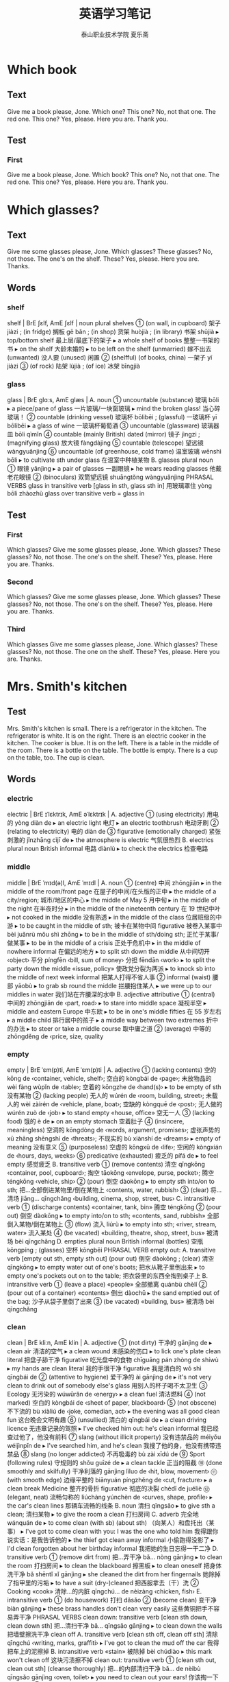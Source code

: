 
#+TITLE: 英语学习笔记
#+AUTHOR: 泰山职业技术学院   夏乐斋
#+OPTIONS: H:3
#+OPTIONS: toc:2 (目录中只显示二级标题)
* Which book 
** Text
Give me a book please, Jone.
Which one?
This one?
No, not that one.
The red one.
This one?
Yes, please.
Here you are.
Thank you.
** Test
*** First
Give me a book please, Jone.
Which book?
This one?
No, not that one.
The red one.
This one?
Yes, please.
Here you are.
Thank you.
* Which glasses?
** Text
Give me some glasses please, Jone.
Which glasses?
These glasses?
No, not those.
The one's on the shelf.
These?
Yes, please.
Here you are.
Thanks.
** Words
*** shelf
shelf | BrE ʃɛlf, AmE ʃɛlf | noun plural shelves
 ① (on wall, in cupboard) 架子 jiàzi ; (in fridge) 搁板 gē bǎn ; (in shop) 货架 huòjià ; (in library) 书架 shūjià
  ▸ top/bottom shelf 最上层/最底下的架子
  ▸ a whole shelf of books 整整一书架的书
  ▸ on the shelf 大龄未婚的
  ▸ to be left on the shelf (unmarried) 嫁不出去 (unwanted) 没人要 (unused) 闲置
 ② (shelfful) (of books, china) 一架子 yī jiàzi
 ③ (of rock) 陆架 lùjià ; (of ice) 冰架 bīngjià
*** glass
glass | BrE ɡlɑːs, AmE ɡlæs |
 A. noun
 ① uncountable (substance) 玻璃 bōli
  ▸ a piece/pane of glass 一片玻璃/一块窗玻璃
  ▸ mind the broken glass! 当心碎玻璃！
 ② countable (drinking vessel) 玻璃杯 bōlibēi ; (glassful) 一玻璃杯 yī bōlibēi
  ▸ a glass of wine 一玻璃杯葡萄酒
 ③ uncountable (glassware) 玻璃器皿 bōli qìmǐn
 ④ countable (mainly British) dated (mirror) 镜子 jìngzi ; (magnifying glass) 放大镜 fàngdàjìng
 ⑤ countable (telescope) 望远镜 wàngyuǎnjìng
 ⑥ uncountable (of greenhouse, cold frame) 温室玻璃 wēnshì bōli
  ▸ to cultivate sth under glass 在温室中种植某物
 B. glasses plural noun
 ① 眼镜 yǎnjìng
  ▸ a pair of glasses 一副眼镜
  ▸ he wears reading glasses 他戴老花眼镜
 ② (binoculars) 双筒望远镜 shuāngtǒng wàngyuǎnjìng PHRASAL VERBS glass in
 transitive verb [glass in sth, glass sth in] 用玻璃罩住 yòng bōli zhàozhù glass
 over transitive verb = glass in

** Test

*** First
 Which glasses?
 Give me some glasses please, Jone.
 Which glasses?
 These glasses?
 No, not those.
 The one's on the shelf.
 These?
 Yes, please.
 Here you are.
 Thanks.
*** Second
Which glasses?
Give me some glasses please, Jone.
Which glasses?
These glasses?
No, not those.
The one's on the shelf.
These?
Yes, please.
Here you are.
Thanks.
*** Third
Which glasses
Give me some glasses please, Jone.
Which glasses?
These glasses?
No, not those.
The one on the shelf.
These?
Yes, please.
Here you are.
Thanks.
* Mrs. Smith's kitchen
** Test
Mrs. Smith's kitchen is small.
There is a refrigerator in the kitchen.
The refrigerator is white. 
It is on the right.
There is an electric cooker in the kitchen.
The cooker is blue.
It is on the left.
There is a table in the middle of the room.
There is a bottle on the table.
The bottle is empty.
There is a cup on the table, too.
The cup is clean.
** Words
*** electric
electric | BrE ɪˈlɛktrɪk, AmE əˈlɛktrɪk |
 A. adjective
 ① (using electricity) 用电的 yòng diàn de
  ▸ an electric light 电灯
  ▸ an electric toothbrush 电动牙刷
 ② (relating to electricity) 电的 diàn de
 ③ figurative (emotionally charged) 紧张刺激的 jǐnzhāng cìjī de
  ▸ the atmosphere is electric 气氛很热烈
 B. electrics plural noun British informal 电路 diànlù
  ▸ to check the electrics 检查电路
*** middle
middle | BrE ˈmɪd(ə)l, AmE ˈmɪdl |
 A. noun
 ① (centre) 中间 zhōngjiān
  ▸ in the middle of the room/front page 在屋子的中间/在头版的正中
  ▸ the middle of a city/region; 城市/地区的中心
  ▸ the middle of May 5 月中旬
  ▸ in the middle of the night 在半夜时分
  ▸ in the middle of the nineteenth century 在 19 世纪中叶
  ▸ not cooked in the middle 没有熟透
  ▸ in the middle of the class 位居班级的中游
  ▸ to be caught in the middle of sth; 被卡在某物中间 figurative 被卷入某事中 bèi juǎnrù mǒu shì zhōng
  ▸ to be in the middle of sth/doing sth; 正忙于某事/做某事
  ▸ to be in the middle of a crisis 正处于危机中
  ▸ in the middle of nowhere informal 在偏远的地方
  ▸ to split sth down the middle 从中间切开 ‹object› 平分 píngfēn ‹bill, sum of money› 分担 fēndān ‹work›
  ▸ to split the party down the middle «issue, policy» 使政党分裂为两派
  ▸ to knock sb into the middle of next week informal 把某人打得不省人事
 ② informal (waist) 腰部 yāobù
  ▸ to grab sb round the middle 拦腰抱住某人
  ▸ we were up to our middles in water 我们站在齐腰深的水中
 B. adjective attributive
 ① (central) 中间的 zhōngjiān de ‹part, road›
  ▸ to stare into middle space 凝视半空
  ▸ middle and eastern Europe 中东欧
  ▸ to be in one's middle fifties 在 55 岁左右
  ▸ a middle child 排行居中的孩子
  ▸ a middle way between two extremes 折中的办法
  ▸ to steer or take a middle course 取中庸之道
 ② (average) 中等的 zhōngděng de ‹price, size, quality
*** empty
empty | BrE ˈɛm(p)ti, AmE ˈɛm(p)ti |
 A. adjective
 ① (lacking contents) 空的 kōng de ‹container, vehicle, shelf›; 空白的 kòngbái de ‹page›; 未放物品的 wèi fàng wùpǐn de ‹table›; 空着的 kōngzhe de ‹hand(s)›
  ▸ to be empty of sth 没有某物
 ② (lacking people) 无人的 wúrén de ‹room, building, street›; 未载人的 wèi zàirén de ‹vehicle, plane, boat›; 空缺的 kòngquē de ‹post›; 无人做的 wúrén zuò de ‹job›
  ▸ to stand empty «house, office» 空无一人
 ③ (lacking food) 饿的 è de
  ▸ on an empty stomach 空着肚子
 ④ (insincere, meaningless) 空洞的 kōngdòng de ‹words, argument, promises›; 虚张声势的 xū zhāng shēngshì de ‹threats›; 不现实的 bù xiànshí de ‹dreams›
  ▸ empty of meaning 没有意义
 ⑤ (purposeless) 空虚的 kōngxū de ‹life›; 空闲的 kòngxián de ‹hours, days, weeks›
 ⑥ predicative (exhausted) 疲乏的 pífá de
  ▸ to feel empty 感觉疲乏
 B. transitive verb
 ① (remove contents) 清空 qīngkōng ‹container, pool, cupboard›; 掏空 tāokōng ‹envelope, purse, pocket›; 腾空 téngkōng ‹vehicle, ship›
 ② (pour) 倒空 dàokōng
  ▸ to empty sth into/on to sth; 把…全部倒进某物里/倒在某物上 ‹contents, water, rubbish›
 ③ (clear) 将…清场 jiāng… qīngchǎng ‹building, cinema, shop, street, bus›
 C. intransitive verb
 ① (discharge contents) «container, tank, bin» 腾空 téngkōng
 ② (pour out) 倒空 dàokōng
  ▸ to empty into/on to sth; «contents, sand, rubbish» 全部倒入某物/倒在某物上
 ③ (flow) 流入 liúrù
  ▸ to empty into sth; «river, stream, water» 流入某处
 ④ (be vacated) «building, theatre, shop, street, bus» 被清场 bèi qīngchǎng
 D. empties plural noun British informal (bottles) 空瓶 kōngpíng ; (glasses) 空杯 kōngbēi PHRASAL VERB empty out:
 A. transitive verb [empty out sth, empty sth out] (pour out) 倒空 dàokōng ; (clear) 清空 qīngkōng
  ▸ to empty water out of one's boots; 把水从靴子里倒出来
  ▸ to empty one's pockets out on to the table; 把衣袋里的东西全掏到桌子上
 B. intransitive verb
 ① (leave a place) «people» 全部撤离 quánbù chèlí
 ② (pour out of a container) «contents» 倒出 dàochū
  ▸ the sand emptied out of the bag; 沙子从袋子里倒了出来
 ③ (be vacated) «building, bus» 被清场 bèi qīngchǎng
*** clean
clean | BrE kliːn, AmE klin |
 A. adjective
 ① (not dirty) 干净的 gānjìng de
  ▸ clean air 清洁的空气
  ▸ a clean wound 未感染的伤口
  ▸ to lick one's plate clean literal 把盘子舔干净 figurative 吃光盘中的食物 chīguāng pán zhòng de shíwù
  ▸ my hands are clean literal 我的手很干净 figurative 我是清白的 wǒ shì qīngbái de
 ② (attentive to hygiene) 爱干净的 ài gānjìng de
  ▸ it's not very clean to drink out of somebody else's glass 用别人的杯子喝不太卫生
 ③ Ecology 无污染的 wúwūrǎn de ‹energy›
  ▸ a clean fuel 清洁燃料
 ④ (not marked) 空白的 kòngbái de ‹sheet of paper, blackboard›
 ⑤ (not obscene) 不下流的 bù xiàliú de ‹joke, comedian, act›
  ▸ the evening was all good clean fun 这台晚会文明有趣
 ⑥ (unsullied) 清白的 qīngbái de
  ▸ a clean driving licence 无违章记录的驾照
  ▸ I've checked him out: he's clean informal 我已经查过他了，他没有前科
 ⑦ slang (without illicit property) 没有违禁品的 méiyǒu wéijìnpǐn de
  ▸ I've searched him, and he's clean 我搜了他的身，他没有携带违禁品
 ⑧ slang (no longer addicted) 不再吸毒的 bù zài xīdú de
 ⑨ Sport (following rules) 守规则的 shǒu guīzé de
  ▸ a clean tackle 正当的阻截
 ⑩ (done smoothly and skilfully) 干净利落的 gānjìng lìluo de ‹hit, blow, movement›
 ⑪ (with smooth edge) 边缘平整的 biānyuán píngzhěng de ‹cut, fracture›
  ▸ a clean break Medicine 整齐的骨折 figurative 彻底的决裂 chèdǐ de juéliè
 ⑫ (elegant, neat) 流畅匀称的 liúchàng yúnchèn de ‹curves, shape, profile›
  ▸ the car's clean lines 那辆车流畅的线条
 B. noun 清扫 qīngsǎo
  ▸ to give sth a clean; 清扫某物
  ▸ to give the room a clean 打扫房间
 C. adverb 完全地 wánquán de
  ▸ to come clean (with sb) (about sth) （向某人）和盘托出（某事）
  ▸ I've got to come clean with you: I was the one who told him 我得跟你说实话：是我告诉他的
  ▸ the thief got clean away informal 小偷跑得没影了
  ▸ I'd clean forgotten about her birthday informal 我把她的生日忘得一干二净
 D. transitive verb
 ① (remove dirt from) 把…弄干净 bǎ… nòng gānjìng
  ▸ to clean the room 打扫房间
  ▸ to clean the blackboard 擦黑板
  ▸ to clean oneself 把身体洗干净 bǎ shēntǐ xǐ gānjìng
  ▸ she cleaned the dirt from her fingernails 她除掉了指甲里的污垢
  ▸ to have a suit (dry-)cleaned 把西服拿去（干）洗
 ② Cooking «cook» 清除…的内脏 qīngchú… de nèizàng ‹chicken, fish›
 E. intransitive verb
 ① (do housework) 打扫 dǎsǎo
 ② (become clean) 变干净 biàn gānjìng
  ▸ these brass handles don't clean very easily 这些黄铜把手不容易弄干净 PHRASAL VERBS clean down: transitive verb [clean sth down, clean down sth] 把…清扫干净 bǎ… qīngsǎo gānjìng
  ▸ to clean down the walls 把墙壁擦洗干净 clean off
 A. transitive verb [clean sth off, clean off sth] 清除 qīngchú ‹writing, marks, graffiti›
  ▸ I've got to clean the mud off the car 我得把车上的泥擦掉
 B. intransitive verb «stain» 被除掉 bèi chúdiào
  ▸ this mark won't clean off 这块污渍擦不掉 clean out: transitive verb
 ① [clean sth out, clean out sth] (cleanse thoroughly) 把…的内部清扫干净 bǎ… de nèibù qīngsǎo gānjìng ‹oven, toilet›
  ▸ you need to clean out your ears! 你该掏一下耳朵了！
 ② [clean sb out, clean out sb] informal (leave penniless) 把…的钱花光 bǎ… de qián huā guāng ‹person›
  ▸ the new car's cleaned me out of all my savings 这辆新车花光了我的全部积蓄
 ③ [clean sb/sth out, clean out sb/sth] informal (rob) «thief, swindler» 把…洗劫一空 bǎ… xǐjié yī kōng ‹person, house›
  ▸ the burglars cleaned her out of all her jewellery 窃贼把她的珠宝洗劫一空 clean up
 A. [clean sth up, clean up sth] transitive verb
 ① (get rid of) 清除 qīngchú ‹mess, remains›
  ▸ to clean the rubbish up off or from the floor 把地板上的垃圾清走
 ② (remove crime, corruption from) 清理整顿 qīnglǐ zhěngdùn ‹city, streets, local government›
 ③ informal (make less obscene, violent) 使…变得纯洁 shǐ… biàn de chúnjié ‹TV, programme›
  ▸ to clean up one's act literal «comedian» 使表演文雅 figurative «person» 洁身自好 jié shēn zì hào
 B. [clean sb/sth up, clean up sb/sth] transitive verb (remove dirt from) 把…弄干净 bǎ… nòng gānjìng
  ▸ to clean up the kitchen 把厨房打扫干净
  ▸ to clean oneself up 把身体洗干净 bǎ shēntǐ xǐ gānjìng
 C. intransitive verb
 ① (remove dirt) 打扫干净 dǎsǎo gānjìng
 ② (tidy up) 整理 zhěnglǐ
  ▸ to clean up after sb; 跟在某人后面收拾
 ③ (wash oneself) 把身体洗干净 bǎ shēntǐ xǐ gānjìng
 ④ informal (make profit) «entrepreneur, gambler, film» 赚大钱 zhuàn dàqián
  ▸ to clean up on sth; 因…赚大钱 ‹deal, 
** Test
*** First
Mrs. Smith's kitchen is small.
There is a refrigerator in the kitchen.
The refrigerator is white.
It is on the right.
There is an electric cooker in the kitchen.
The cooker is blue.
It is on the left.
There is a table in the middle of the room.
There is a bottle on the table.
The bottle is empty.
There is a cup on the table, too.
The cup is clean.
*** Second
Mrs. Smith's kitchen is small.
There is a refrigerator in the kitchen.
The refrigerator is white.
It is on the right.
There is an electric cooker in the kitchen.
The cooker is blue.
It is on the left.
There is a table in the middle of the room.
There is a bottle on the table.
The bottle is empty.
There is cup on the table.
The cup is clean.
*** Third
Mrs. Smith's kitchen
Mrs. Smith's kithcen is small.
There is a refrigerator in the kitchen.
The refrigerator is white.
It is on the right.
There is an electric cooker in the kitchen.
The cooker is blue.
It is on the left.
There is a table in the middle of the room.
There is a bottle on the table.
The bottle is empty.
There is a cup on the table, too.
The cup is clean.
*** Forth
Mrs. Smith's kitchen
Mrs. Smith's kitchen is small.
There is a refrigerator in the kitchen.
The refrigerator is near the window.
It is on the right.
There is an electric cooker in the kitchen.
The cooker is blue.
It is on the left.
There is a table in the middle of the room.
There is a bottle on the table.
The bottle is empty.
There is a cup on the table, too.
The cup is clean.
*** Fifth
Mrs. Smith's kitchen 
Mrs. Smith's kitchen is small.
There is a refrigerator in the kitchen.
The refrigerator is white.
It is on the right.
There is an electric cooker in the kitchen.
The cooker is blue.
It is on the left.
There is a table in the middle of the room.
There is a bottle on the table.
The bottle is empty.
There is a cup on the table, too.
The cup is clean.
*** Seventh
Mrs. Smith's kitchen
Mrs. Smith's kitchen is small.
There is a refrigerator in the kitchen.
The refrigerator is white. 
It is on the right.
There is an electric cooker in the kitchen.
The cooker is blue.
It is on the left.
There is a table in the middle of the room.
There is a bottle on the table.
The bottle is empty.
There is a cup on the table, too.
The cup is clean.
* Mrs. Smith's living room
** Text
Mrs. Smith's living room is large.
There is a television in the room.
The television is near the window.
There are some magazines on the television.
There is a table in the room.
There are some newspapers on the table.
There are some armchairs in the room.
The armchairs are near the table.
There is a stereo in the room.
The stereo is near the door.
There are some books on the stereo.
There are some pictures in the room.
The pictures are on the wall.
** Words
*** television
television | BrE ˈtɛlɪvɪʒ(ə)n,tɛlɪˈvɪʒ(ə)n, AmE ˈtɛləˌvɪʒən | noun
 ① uncountable (medium) 电视 diànshì
  ▸ to watch television 看电视
  ▸ to be shown live on television 在电视上直播
  ▸ a television interview/personality 电视访谈节目/电视圈名人
 ② uncountable (programmes) 电视节目 diànshì jiémù
  ▸ how much television do you watch every day? 你每天看多长时间电视？
 ③ countable (set) 电视机 diànshìjī
  ▸ to turn the television on/off 打开/关上电视
 ④ uncountable (activity, profession) 电视行业 diànshì hángyè
  ▸ she works in television 她从事电视行业
*** magazine
magazine | BrE maɡəˈziːn, AmE ˈmæɡəˌzin,ˌmæɡəˈzin | noun
 ① (publication) 杂志 zázhì
  ▸ a literary magazine 文学期刊
 ② (on radio, TV) (also magazine programme) 专题节目 zhuāntí jiémù
 ③ (of gun) 弹仓 dàncāng
 ④ (store for arms, ammunition) 弹药库 dànyàokù
*** newspaper
newspaper | BrE ˈnjuːzpeɪpə,ˈnjuːspeɪpə, AmE ˈn(j)uzˌpeɪpər | noun
 ① countable Journalism 报纸 bàozhǐ
  ▸ to publish/edit a newspaper 出版/编辑报纸
  ▸ to work for a newspaper 为一家报社工作
  ▸ the Sunday newspapers 星期日周报
  ▸ a newspaper reporter 报社记者 bàoshè jìzhě
  ▸ a newspaper editor/article 报纸编辑/文章
 ② uncountable (paper) 旧报纸 jiù bàozhǐ
  ▸ to be wrapped in newspaper 包在报纸里
*** armchair
armchair | BrE ɑːmˈtʃɛː,ˈɑːmtʃɛː, AmE ˈɑrmˌtʃɛr | noun
 ① (chair) 扶手椅 fúshǒuyǐ
 ② before noun (lacking practical experience) 无实际经验的 wú shíjì jīngyàn de
  ▸ an armchair general 纸上谈兵的将军
  ▸ an armchair traveller 坐而神游的旅行者
*** stereo
stereo | BrE ˈstɛrɪəʊ,ˈstɪərɪəʊ, AmE ˈstɛrioʊ | noun
 ① uncountable (sound) 立体声 lìtǐshēng
  ▸ to broadcast in stereo 用立体声广播
 ② countable plural stereos (system) 立体声音响 lìtǐshēng yīnxiǎng
*** wall
wall | BrE wɔːl, AmE wɔl |
 A. noun
 ① (side of room, building) 墙壁 qiángbì
  ▸ an inside/outside wall 内墙/外墙
  ▸ the front/back wall 前墙/后墙
  ▸ these four walls 这四堵墙 [尤指私密的处所]
  ▸ what I'm telling you should remain within these four walls 我现在跟你说的话不得外传
  ▸ to drive sb up the wall informal 逼得某人受不了
  ▸ to go up the wall informal (become exasperated) 非常恼火 (become crazy) 发狂
  ▸ to be a fly on the wall figurative 暗中旁观
  ▸ to be off the wall informal «person, idea» 滑稽古怪
  ▸ walls have ears proverb 隔墙有耳
  ▸ to push or drive sb/sth to the wall informal (cause problems for) 使某人/某事物陷入困境 (bankrupt) 使某人/某机构破产
  ▸ to have sb up against the wall 使某人走投无路
  ▸ to go to the wall informal «company» 破产
  ▸ to have one's back to the wall informal 被逼得没有退路
  ▸ a wall clock 挂钟
  ▸ wall tiles/lighting 壁砖/墙照明
 ② (barrier) 围墙 wéiqiáng
  ▸ to build a wall 筑围墙
  ▸ the walls of the city 城墙
 ③ (side of hollow structure) 内壁 nèibì
 ④ (outer layer) [器官或细胞的] 外壁 wàibì
 ⑤ (of tyre) 轮胎壁 lúntāibì
 ⑥ (in football) 人墙 rénqiáng
 ⑦ (large number) (of people) 人墙 rénqiáng ; (of things) 墙状物 qiángzhuàngwù
  ▸ a wall of protesters 抗议者的人墙
  ▸ the cliffs form a steep wall 悬崖像墙一样陡峭
  ▸ a wall of water/flame 水幕/火墙
 ⑧ (non-physical barrier) 隔阂 géhé
  ▸ a wall of suspicion/hostility; 怀疑/敌意的隔阂
 B. transitive verb 用墙围住 yòng qiáng wéizhù ‹area›PHRASAL VERBS wall in transitive verb [wall sb/sth in, wall in sb/sth] 围住 wéizhù ‹person, area›
  ▸ the lagoon is walled in by tall cliffs 潟湖被高耸的悬崖环绕着 wall off transitive verb [wall sth off, wall off sth]
 ① (block off) 用墙把…封死 yòng qiáng bǎ… fēngsǐ ‹area, room›
 ② (separate) 用墙把…隔开 yòng qiáng bǎ… gékāi ‹area, land›wall up: transitive verb
 ① [wall sth up, wall up sth] (block up) 用墙把…堵住 yòng qiáng bǎ… dǔzhù ‹doorway, fireplace›
 ② [wall sb up, wall up sb] (imprison) 把…关在高墙后 bǎ… guān zài gāo qiáng hòu
 ‹prisoner›
** Test
*** First
Mrs. Smith's living room
Mrs. Smith's living is large.
There is a television in the room.
The television is near the window.
There are some magazines on the television.
There is a table in the room.
There are some newspapers on the table.
There are some armchairs in the room.
The armchairs are near the table.
There is a stereo in the room.
The stereo is near the door.
There are some books on the stereo.
There are some pictures in the room.
The pictures are on the wall.
*** Second
Mrs. Smith's living room is large.
There is a television in the room.
The television is near the window.
There are some magazines on the television.
There is a table in the room.
There are some newspapers on the table. 
There are some armchairs in the room.
There armchairs are near the table.
There is a stereo in the room.
The stereo is near the door.
There are some books on the stereo.
There are some pictures in the room.
The pictures are on the wall.
*** Third
Mrs. Smith's living room
Mrs. Smith's living room is large.
There is a television in the room.
The television is near the window.
There are some magazines on the television.
There is a table in the room.
There are some newspapers on the table.
There are some armchairs in the room.
The armchairs are near the table. There is a stereo in the room.
The stereo is near the door.
There are some books on the stereo.
There are some pictures in the room.
The pictures are on the wall.
*** Forth
Mrs. Smith's living room
Mrs. Smith's living room is large.
There is a television in the room.
The television is near the window.
There are some magazines on the television.
There is a table in the room.
There are some newspapers on the table.
There are some armchairs in the room.
The armchairs are near the table.
There is a stereo in the room.
The stereo is near the door.
There are some books on the stereo.
There are some pictures in the room.
The pictures are on the wall.
*** Fifth
Mrs. Smith's living room
Mrs. Smith's living room is large.
There is a television in the room.
The television is near the window.
There are some magazines on the television.
There is a table in the room.
There are some newspapers on the table.
There are some armchairs in the room.
The armchairs are near the table.
There is a stereo in the room.
The stereo is near the door.
There are some books on the stereo.
There are some pictures on the room.
The pictures are on the wall.
*** Sixth
Mrs. Smith's living room 
Mrs. Smith's living room is large.
There is a television in the room.
The television is near the window.
There are some magazines on the television.
There is a table in the room.
There are some newspapers on the table.
There are some armchairs in the room.
The armchairs are near the table.
There is a stereo in the room.
The stereo is near the door.
There are some books on the stereo.
There are some pictures in the room.
The pictures are on the wall.
* Come in, Amy
** Text
Come in, Amy.
Shut the door, please.
This bedroom's very untidy.
What must I do, Mrs. Jones?
Open the window and air the room.
Then put these clothes in the wardrobe.
Then make the bed.
Dust the dressing table.
Then sweep the floor.
** Words
*** shut
shut | BrE ʃʌt, AmE ʃət |
 A. present participle shutting past tense, past participle shut transitive verb
 ① (close) 关上 guānshang ‹window, drawer›; 合上 héshang ‹book›; 闭上 bìshang ‹eyes›; 关闭 guānbì ‹road, rail line›
  ▸ come in and shut the door 进来把门关上
  ▸ I can't shut this suitcase! 我合不上这个手提箱！
  ▸ shut your mouth or gob or trap or face! informal 闭嘴！ bì zuǐ ！
 ② (trap) 夹住 jiāzhù ‹curtain, dress›
  ▸ to shut sth in a door/window/drawer etc.; 将某物夹在门/窗/抽屉等里
 ③ (stop activity of) 使停止营业 shǐ tíngzhǐ yíngyè
  ▸ we shut the shop at 5:30 我们店 5 点 30 分关门
 B. intransitive verb present participle shutting past tense, past participle shut
 ① 停止营业 tíngzhǐ yíngyè
  ▸ the pub shuts at 11:00 这家酒馆 11 点打烊
 ② 关闭 guānbì
  ▸ this window won't shut 这扇窗户关不上
  ▸ it shut with a bang or crash 砰的一声关上了
 C. adjective
 ① (closed) 关上的 guānshang de ‹box, lid›; 合上的 héshang de ‹book, purse›; 闭上的 bìshang de ‹eyes›
  ▸ you have to slam the door shut 你要用力才能把门关上
  ▸ she sat with her mouth tightly shut 她紧闭着嘴坐着
 ② predicative
  ▸ (not serving or working) to be shut; «shop, pub» 已打烊的 «business» 暂停营业的 zàntíng yíngyè de «factory» 已下班的 yǐ xiàbān de PHRASAL VERBS shut away transitive verb [shut sb/sth away] 把…放好 bǎ… fànghǎo ‹papers, jewellery›; 隔离 gélí ‹person›shut down
 A. transitive verb [shut sth down, shut down sth]
 ① (close temporarily) 使暂停营业 shǐ zàntíng yíngyè ; (permanently) 使停业 shǐ tíngyè
  ▸ the company has had to shut down many of its retail outlets 该公司不得不关闭很多零售点
 ② (cease operation of) 使…停止运转 shǐ… tíngzhǐ yùnzhuǎn ‹machinery, plant›
  ▸ how long does it take to shut down a nuclear reactor? 让核反应堆停止运行要用多长时间？
 B. intransitive verb «machinery, factory» 停止运转 tíngzhǐ yùnzhuǎn ; «business» 停止营业 tíngzhǐ yíngyè shut in: transitive verb [shut sb in] 把…关起来 bǎ… guān qilai
  ▸ to shut oneself in; 把自己关在屋里
  ▸ she's shut herself in and won't come out! 她把自己关在房间里不肯出来！ shut off: transitive verb
 ① [shut off sth, shut sth off] (cut supply of) 切断…的供应 qiēduàn… de gōngyìng ‹water, gas, electricity›; (to individual appliance) 关掉 guāndiào ‹water, gas, electricity›
 ②
  ▸ (isolate) to shut sth/sb off (from …); 将某物/某人（与…）隔离 jiāng mǒu wù/mǒu rén(yǔ… )gélí
  ▸ to shut oneself off (from …); 把自己封闭起来（不接触…） bǎ zìjǐ fēngbì qilai(bù jiēchù… ) shut out transitive verb [shut sth/sb out, shut out sth/sb]
 ① (keep out) «person» 把…关在外面 bǎ… guān zài wàimian ; «double glazing, barrier» 挡住 dǎngzhù ‹noise, water›
 ② figurative (exclude) 摆脱 bǎituō ‹memory›; 克制 kèzhì ‹sadness, misery›
  ▸ to shut sb out; 把某人排除在外
  ▸ she wants to shut him out of her life completely 她想彻底地把他赶出自己的生活
 ③ (block out) «trees, curtains, wall» 挡住 dǎngzhù ‹sun, light, view›shut up
 A. intransitive verb
  ▸ informal shut up! 闭嘴！ bì zuǐ ！
  ▸ when he was shown the evidence, he soon shut up 当证据摆在他面前时，他很快便不吭声了
 B. [shut sb up] transitive verb
 ① (silence) 使…住口 shǐ… zhùkǒu ‹person›; 使…停止发表意见 shǐ… tíngzhǐ fābiǎo yìjiàn ‹critics, journalists›
 ② (imprison) 把…关进监狱 bǎ… guānjìn jiānyù
 C. [shut up sth, shut sth up] transitive verb 关闭 guānbì ‹house, shop›
*** bedroom
bedroom | BrE ˈbɛdruːm,ˈbɛdrʊm, AmE ˈbɛdˌrum,ˈbɛdˌrʊm | noun
 ① 卧室 wòshì ; before noun (for a bedroom) 卧室的 wòshì de
  ▸ bedroom slippers 在家穿的拖鞋
 ② before noun (sexual) 性爱的 xìng'ài de
  ▸ a bedroom scene 床上戏
*** untidy
untidy | BrE ʌnˈtʌɪdi, AmE ˌənˈtaɪdi | adjective
 ① (messy) 凌乱的 língluàn de
  ▸ please excuse the untidy writing 笔迹潦草，万望见谅
 ② (unkempt) 不整洁的 bù zhěngjié de
  ▸ an untidy-looking person 看上去不修边幅的人
*** air
air | BrE ɛː, AmE ɛr |
 A. noun
 ① uncountable (substance) 空气 kōngqì
  ▸ warm air rises 暖气流上升
  ▸ the sound of children's voices filled the air 到处都是孩子们说话的声音
  ▸ I need some air 我要透透气
  ▸ in the open air 在户外
  ▸ to come up for air 浮出水面吸气
  ▸ the air temperature was 16° below zero 气温是零下 16 度
 ② uncountable (atmosphere, sky) 天空 tiānkōng
  ▸ the birds of the air 飞禽
  ▸ the heron took to the air 那只苍鹭飞上了天空
  ▸ he threw the ball up into the air 他把球抛到空中
  ▸ the battle was fought on the ground and in the air 战斗在地面和空中进行
  ▸ air attacks/transport 空袭/空运
  ▸ to travel by air 乘飞机旅行
  ▸ most of the mail goes by air 大多数邮件都是航空邮寄
  ▸ there's something in the air figurative 似乎要出事
  ▸ to be up in the air figurative 悬而未决
  ▸ to be walking or treading or floating on air figurative 得意扬扬
 ③ uncountable
  ▸ Radio, Television to be or come or go on the air; 播放 bōfàng
  ▸ the series will be back on the air in January 该系列节目将在 1 月份重新开播
  ▸ the minister went on (the) air to reassure the public 部长发表了广播讲话，以打消公众的疑虑
  ▸ to be or go off the air; 停止播放
  ▸ to take off the air; 停播…的节目 ‹broadcaster, interviewee› 停播 tíng bō ‹programme›
 ④ countable (impression) 样子 yàngzi
  ▸ with a knowing air 以心照不宣的神态
  ▸ phrases like these have a quaint, old-fashioned air 像这样的短语显得古朴有趣
  ▸ with an air of indifference/innocence 显示出漠不关心/天真的样子
  ▸ an air of mystery surrounds the project 这个项目充满了神秘感
  ▸ she has a certain air about her 她有某种魅力
 ⑤ countable Music dated 曲调 qǔdiào
  ▸ Bach's Air on a G String 巴赫的《G 弦上的咏叹调》
 B. airs plural noun 矫揉造作 jiǎo róu zào zuò
  ▸ to give oneself airs 摆架子
  ▸ airs and graces 装腔作势
 C. transitive verb
 ① (make dry) 晾干 liànggān ‹clothes, sheets›
 ② (make fresh) 使…通风 shǐ… tōngfēng ‹room, house›
  ▸ fold back the duvet to air the bed 叠起羽绒被让床透气
 ③ (express) 表达 biǎodá ‹opinions, feelings›; 诉说 sùshuō ‹grievances›; 卖弄 màinong ‹knowledge›
 ④ Radio, Television (broadcast) 播放 bōfàng
 D. intransitive verb
 ① (become dry) «clothes, sheets» 晾干 liànggān
  ▸ she put the sheets in front of the fire to air 她将被单放在火炉前烘干
 ② (become fresh) «room, building» 通风 tōngfēng
 ③ (be broadcast) 播出 bōchū
*** wardrobe
wardrobe | BrE ˈwɔːdrəʊb, AmE ˈwɔrˌdroʊb | noun
 ① countable (mainly British) (clothes cupboard) 衣柜 yīguì
 ② countable usually singular (clothes collection) 全部衣物 quánbù yīwù ; Cinema, Theatre 全部演出服 quánbù yǎnchūfú
 ③ uncountable Cinema, Theatre (department) 演出服装部 yǎnchū fúzhuāngbù
*** dust 
dust | BrE dʌst, AmE dəst |
 A. noun
 ① (grime) 灰尘 huīchén
  ▸ to gather dust 积灰 figurative 被忽视 bèi hūshì
  ▸ that idea has been gathering dust since it was put forward 那个计划从提出至今一直搁在一边
  ▸ to raise dust; 扬起灰尘
 ② (earth, soil) 尘土 chéntǔ
  ▸ a cloud of dust 一片尘雾
  ▸ to raise a lot of dust; 扬起大片尘土 figurative 引起骚乱 yǐnqǐ sāoluàn
  ▸ to allow the dust to settle 让尘埃落下 figurative 让事情平息 ràng shìqing píngxī
  ▸ to throw dust in sb's eyes figurative 蒙蔽某人
 ③ (fine powder) 粉尘 fěnchén
  ▸ coal dust 煤粉尘
 B. transitive verb
 ① (wipe dust from) 擦去…的灰尘 cāqù… de huīchén ‹furniture, surface›
 ② (clean) 打扫 dǎsǎo ‹room, house›
  ▸ to be (all) done and dusted informal (completely finished) 完全结束 (completely ready) 准备就绪
 ③
  ▸ (coat lightly) to dust sth with sth; 往…上撒某物 ‹pastry› 往…上擦某物 wǎng… shang cā mǒu wù ‹face›
  ▸ to dust the cake with sugar 把糖撒在蛋糕上
 ④
  ▸ to dust sth on to/over sth; 把…撒在某物上 ‹sugar› 把…擦在某物上 bǎ… cā zài mǒu wù shang ‹powder, make-up›PHRASAL VERBS dust down: transitive verb [dust sth down, dust down sth] 擦去…的灰尘 cāqù… de huīchén dust off transitive verb [dust sth off, dust off sth]
 ① (brush off) 把…掸掉 bǎ… dǎndiào ‹dirt, crumbs›
 ② (remove dust from) 擦去…的灰尘 cāqù… de huīchén ‹furniture, surfaces›dust out: transitive verb [dust sth out, dust out sth] 清扫…内部 qīngsǎo… nèibù
*** dressing table 
dressing table | BrE , AmE ˈdrɛsɪŋ ˌteɪbəl | noun 梳妆台 shūzhuāngtái
*** sweep
sweep | BrE swiːp, AmE swip |
 A. transitive verb past tense, past participle swept
 ① (clean with broom) 清扫 qīngsǎo
  ▸ to sweep sth clean 把某物清扫干净
 ② (clear away with broom, brush, hand) 扫去 sǎoqù
  ▸ to sweep sth into/on to sth; 将某物扫进某物/扫到某物上
  ▸ to sweep the crumbs on to the floor/into the wastebasket/into a heap 把面包屑扫到地板上/扫进垃圾桶/扫成一堆
  ▸ to sweep sth from or off sth; 将某物从某物上扫除
  ▸ to sweep the snow from or off the path 扫除路上的积雪
 ③ (move or push with force) 推送 tuīsòng
  ▸ the current swept the logs down the river 激流把圆木冲向河的下游
  ▸ to sweep sb/sth from or off/into/on to or over sth; 将某人/某物推离/推进/推上某处
  ▸ he swept me into his arms 他一下把我揽入怀中
  ▸ a huge wave swept us off our feet 一个巨浪将我们打翻
  ▸ to sweep sb/sth downstream/out to sea 将某人/某物冲向下游/大海
 ④ (clear of obstacles) «ship» 清除 qīngchú ‹area, channel, sea›
  ▸ to sweep sth clear or free (of sth) 清理干净某处（的某物）
 ⑤ (put in particular state) 一举送入 yījǔ sòngrù
  ▸ to be swept to or into power/office 以压倒优势获得选举胜利上台掌权
  ▸ to sweep sb off his/her feet 使某人对自己一见倾心
 ⑥ (in election) «party» 在…范围内大获全胜 zài… fànwéi nèi dà huò quánshèng ‹country›
 ⑦ (move through) «hurricane, wave, fire» 横扫 héngsǎo ‹area, coast, city›; (spread through) «disease, crime, rumour» 席卷 xíjuǎn ‹country, area, city›; (be directed over) «gaze, searchlight, periscope» 扫过 sǎoguo ‹sky, room, area›
 ⑧ (skim) «dress, coat» 掠过 lüèguo ‹ground, floor›
 ⑨ (search) «troops, police, vessel» 搜索 sōusuǒ ‹area, sea›
  ▸ to sweep sth for sb/sth; 在某处搜寻 ‹escapee, mines, bugs›
 ⑩ (arrange hair) 掠 lüè
  ▸ to sweep the hair from one's eyes 把眼睛上的头发掠开
  ▸ her hair was swept back from her face/into a chignon 她的头发是从前往后梳的/梳成了发髻
 ⑪ US Sport 获得…的全部胜利 huòdé… de quánbù shènglì ‹contest, event›; 完胜 wánshèng ‹team›
  ▸ to sweep the series 囊括系列比赛的全部冠军
 B. intransitive verb past tense, past participle swept
 ① (clean with broom) 打扫 dǎsǎo
 ② (move through area) 横扫 héngsǎo ; (spread in area) 席卷 xíjuǎn
  ▸ to sweep across sth; «hurricane» 横扫 héngsǎo ‹land, area› «disease, rumour, news» 席卷 xíjuǎn ‹area, city, country›
  ▸ the wind swept in from the east 风从东边吹来
  ▸ huge waves were sweeping over the deck 巨浪冲上了甲板
  ▸ fire swept through the building 大火蔓延到整个大楼
 ③ (move quickly) 快速移动 kuàisù yídòng
  ▸ to sweep down; «plane» 俯冲下来
  ▸ to sweep into sth; «enemy» 一举攻入 ‹region›
  ▸ to sweep past sth; «vehicle, car» 在某物旁一掠而过
 ④ (move majestically) 堂皇地移动 tánghuáng de yídòng
  ▸ a mighty eagle swept across the sky 一只雄鹰在空中巍然掠过
  ▸ she swept in dressed in a magnificent gown 她穿着华贵的礼服，仪态优雅地走了进来
  ▸ to sweep down/into/out of sth; 庄严地走下/走进/走出某处
 ⑤ (enter particular state) 一举进入 yījǔ jìnrù
  ▸ to sweep to or into power/office 以压倒优势在选举中获胜/一举上台
  ▸ to sweep into the lead 一举取得领先
  ▸ to sweep to victory 一举获胜
 ⑥ (extend) «road, coast, mountains, plain» 延伸 yánshēn
  ▸ to sweep around/down sth; 绕着/沿着某物延伸
  ▸ to sweep down/up to sth; 向下/向上延伸到某物
  ▸ to sweep north or northwards/south or southwards 向北/向南延伸
 C. noun
 ① countable (with broom) 扫 sǎo
  ▸ to give sth a sweep 扫一扫某物
  ▸ this room needs a good sweep 这个房间需要好好打扫一下
 ② countable (swing) 挥动 huīdòng
  ▸ the slow sweep of the pendulum 钟摆的缓慢摆动
  ▸ with or in one sweep of his hand he knocked all the plates off the shelf 他手一挥，把盘子全部从架子上扫了下来
 ③ countable (movement in curve) 掠 lüè
  ▸ to make a sweep 掠过 lüèguo
 ④ countable (curved stretch of road, river, country, etc.) 绵延弯曲的地带 miányán wānqū de dìdài
  ▸ the sweep of the cliffs/hills 蜿蜒的悬崖/山丘
 ⑤ uncountable (curved range) 范围 fànwéi
  ▸ outside the sweep of the guns/searchlights/telescope 在炮火的射程/探照灯的扫射范围/望远镜的视野之外
 ⑥ uncountable (scope of events) 广度 guǎngdù
  ▸ her book covers the long sweep of the country’s history 她这本书内容涵盖这个国家的漫长历史
 ⑦ countable (search on land, at sea, by air) 搜寻 sōuxún
  ▸ a sweep of or over or through sth; 对…的搜寻 ‹area, room, land, sea›
  ▸ a sweep for sb/sth; 对…的搜寻 ‹criminals, mines, bugs›
  ▸ a sweep with sth; 用…进行的搜索 ‹periscope, telescope, radar›
  ▸ to make a sweep 进行搜寻
 ⑧ countable (comprehensive survey) 扫荡 sǎodàng
  ▸ a sweep of or over or through; 对…的扫荡 ‹area, land, sea›
  ▸ the bombers made a series of sweeps over enemy territory 轰炸机在敌占区进行了一系列轰炸
 ⑨ countable (mainly British) = chimney sweep
 ⑩ countable US (series of wins) 连胜 liánshèng ; (comprehensive win) 全胜 quánshèng
  ▸ a World Series sweep 在世界棒球联赛中的全胜
 ⑪ countable informal = sweepstakeD. sweeps plural noun
  ▸ US the sweeps 收视率调查 shōushìlǜ diàochá PHRASAL VERBS sweep along transitive verb [sweep sb/sth along]
 ① (force to move) «current, water, crowd» 迫使…前移 pòshǐ… qián yí
  ▸ to be swept along by the crowd/the strong current 被人群/激流裹挟着向前
 ② (cause to become carried away with emotion) 使醉心 shǐ zuìxīn
  ▸ to be swept along by the force of one's emotions 受感情力量的驱使 sweep aside transitive verb [sweep sb/sth aside, sweep aside sb/sth]
 ① (move to one side) 把…推到一边 bǎ… tuīdào yībiān
 ② (ignore) 对…置之不理 duì… zhì zhī bù lǐ ‹person, protest, offer, inhibition›sweep away
 A. [sweep sth away, sweep away sth] transitive verb
 ① (clear away with broom, brush, hand) 扫除 sǎochú ‹dirt, snow, leaves›
 ② (get rid of) 彻底消除 chèdǐ xiāochú ‹restriction, obstacle, difficulty, doubt›
 B. [sweep sb/sth away, sweep away sb/sth] transitive verb «flood, hurricane, storm» 卷走 juǎnzǒu ‹object, bridge, person›
  ▸ a big wave came in and swept him away 一个大浪涌来把他冲走了
 C. [sweep sb away, sweep away sb] transitive verb «enthusiasm, passion, charm» 使醉心 shǐ zuìxīn
  ▸ to be swept away by sth; 对某事物着迷 sweep out transitive verb [sweep sth out, sweep out sth] 把…打扫干净 bǎ… dǎsǎo gānjìng ‹room›sweep over transitive verb [sweep over sb/sth]
 ① (be directed over) «eyes, gaze» 扫视 sǎoshì ‹person, room›; «searchlight, periscope» 扫过 sǎoguo ‹sky, area›
 ② (come over) «panic, guilt, elation» 强烈影响 qiángliè yǐngxiǎng
  ▸ fear swept over him 恐惧感笼罩着他
  ▸ the feeling swept over me that … 我猛然觉得… sweep up
 A. intransitive verb 打扫干净 dǎsǎo gānjìng
  ▸ after you've finished in the kitchen, please remember to sweep up 你在厨房里干完活后记得打扫干净
 B. transitive verb
 ① [sweep sth up, sweep up sth] (clear away with broom, brush, hand) 打扫 dǎsǎo
  ▸ he swept the leaves up into a pile 他把落叶扫成了一堆
 ② [sweep sb/sth up, sweep up sb/sth] (lift) 一把抱起 yī bǎ bào qǐ ‹person›; 一把拿起 yī bǎ náqǐ ‹object›
 ③ [sweep sb up, sweep up sb] (cause to become carried away) «passion, pleasure, enthusiasm, optimism» 使忘乎所以 shǐ wàng hū suǒ yǐ
  ▸ to be swept up in; 沉醉于 ‹revolution, wave of nationalism›

** Test

*** First
Come in, Amy
Come in, Amy.
Shut the door, please.
This bedroom's very untidy.
What must I do, Mrs. Jones?
Open the window and air the room.
Then put these clothes in the wardrobe.
Then make the bed.
Dust the dressing table.
Then sweep the floor.

*** Second
Come in, Amy
Come in, Amy.
Shut the door, please.
This bedroom's very untidy.
What must I do, Mrs. Jones?
Open the window and air the room.
Then put these clothes in the wardrobe.
Then make the bed.
Dust the dressing table.
Then sweep the floor.

*** Thrid
Come in, Amy.
Shut the door, please.
This bedroom's very untidy.
What must I do, Mrs. Jones?
Open the window and air the room.
Then put these clothes in the wardrobe.
Then make the bed.
Dust the dressing table.
Then sweep the floor.

*** Forth 
Come in, Amy.
Shut the door, please.
This bedroom's very untiday.
What must I do, Mrs. Jones?
Open the window and air the room.
Then put these clothes in the wardrobe.
Then make the bed.
Dust the dressing table.
Then sweep the floor.
* Where's Sally?
** Text
Where's Sally, Jack?
She's in the garden, Jean.
What's she doing?
She's sitting under the tree.
Is Tim in the garden, too?
Yes, he is.
He's climbing the tree.
I beg your pardon?
Who's climbing the tree?
Tim is.
What about the dog?
The dog's in the garden, too.
It's running across the grass.
It running after a cat.
** Words
*** garden
garden | BrE ˈɡɑːd(ə)n, AmE ˈɡɑrd(ə)n |
 A. noun uncountable and countable (mainly British) (area around house) 花园 huāyuán
  ▸ to lead sb up the garden path informal 引诱某人出洋相
  ▸ everything in the garden's rosy British informal 一切都称心如意
  ▸ garden flower/plant 园艺花卉/植物
 B. gardens plural noun 公园 gōngyuán
  ▸ botanical/zoological/municipal gardens 植物园/动物园/城市公园
*** climb
climb | BrE klʌɪm, AmE klaɪm |
 A. intransitive verb
 ① (move upwards) 攀登 pāndēng
  ▸ to climb up sth; 爬上 ‹ladder, tree, steps›
  ▸ to climb (up) to the summit 登上顶峰
 ② (scale a mountain) 登山 dēngshān
 ③ (clamber) 费力爬 fèilì pá
  ▸ to climb over the fence; 费力翻过篱笆
  ▸ to climb into bed; 费力爬上床
 ④ (go higher in sky) «plane, rocket» 爬升 páshēng ; «sun» 升起 shēngqǐ
  ▸ to climb to 10,000 metres 上升到１万米的高度
 ⑤ (slope upwards) «road» 向上斜升 xiàng shàng xié shēng ; (grow upwards) «plant» 向上攀缘 xiàng shàng pānyuán
  ▸ there were roses climbing up the walls 有几株玫瑰爬上了墙
 ⑥ (increase) «currency» 升值 shēngzhí ; «price» 上涨 shàngzhǎng ; «profits» 增加 zēngjiā ; «temperature, birth rate» 上升 shàngshēng
 ⑦ (improve position, status) 晋升 jìnshēng
  ▸ in a few years he had climbed to the top of his profession 他在几年内攀升到了职业生涯的顶峰
  ▸ the team has now climbed to fourth in the league 该队现已上升到联赛第四名
 B. transitive verb 攀登 pāndēng ‹mountain, stairs, ladder›
  ▸ the car slowly climbed the hill 汽车慢慢爬上了山
 C. noun
 ① (ascent) 攀登 pāndēng
  ▸ it's an hour's climb to the summit 登顶需一小时
 ② (mountain) 攀登的山 pāndēng de shān
  ▸ the most difficult climb in the Alps 阿尔卑斯山脉中最难攀登的山峰
 ③ (slope) 上坡 shàngpō
 ④ Aviation 爬升 páshēng
 ⑤ (increase) 上升 shàngshēng
  ▸ a climb in prices 价格的上涨
  ▸ the dollar's climb against the euro 美元对欧元汇率的上升
 ⑥ (improvement in position, status) 晋升 jìnshēng
  ▸ the book recounts her climb (from obscurity) to stardom 这本书讲述了她（从默默无闻到）成为明星的经历 PHRASAL VERB climb down intransitive verb (admit a mistake) 认错 rèncuò ; (withdraw) 退让 tuìràng
  ▸ to climb down from sth; 放弃 ‹accusation, threat, demand›
  ▸ to climb down over sth; 在…上让步 ‹issue, plan›
*** I beg your pardon?

I beg your pardon
英[aɪ beɡ jɔː(r) ˈpɑːdn]
美[aɪ beɡ jʊr ˈpɑːrdn]
[词典]	请你原谅；我请求你的原谅（宽恕）；请再说一遍;
[例句]I beg your pardon ( but would you repeat what you said)?
对不起，请你再讲一遍好吗？
*** grass 
grass | BrE ɡrɑːs, AmE ɡræs |
 A. noun
 ① uncountable (wild) 草 cǎo
  ▸ a blade of grass 一片草叶
  ▸ not let the grass grow under one's feet figurative (in getting sth done) 不拖拉 (in taking an opportunity) 不坐失良机
  ▸ to kick sth into the long grass figurative informal 把某事搁置一边
 ② countable (as botanical classification) 禾本科植物 héběnkē zhíwù
 ③ uncountable (lawn) 草地 cǎodì ; (pasture) 草场 cǎochǎng
  ▸ keep off the grass! 禁止踩踏草地！
  ▸ to mow or cut the grass 割草
  ▸ the grass is always greener on the other side (of the fence) proverb 这山望着那山高
  ▸ to put … out to grass 赶…去吃草 figurative humorous 迫使…退休 pòshǐ… tuìxiū
  ▸ to play on grass (in tennis) 在草地球场上打球
 ④ uncountable informal (marijuana) 大麻 dàmá
 ⑤ countable British informal (informer) 向警方告密的人 xiàng jǐngfāng gàomì de rén
 B. transitive verb 在…上种草 zài… shang zhòng cǎo ‹garden, field, land›
 C. intransitive verb British informal derogatory 告密 gàomì
  ▸ to grass on sb, to grass sb up; 告发某人
** Test
*** First
Where's Sally, Jack?
She's sitting in the garden, Jean.
What's she doing?
She's sitting under the tree.
Is Tim in the garden, too?
Yes, he is. 
He's climbing the tree.
I beg your pardon?
Who's climbing the tree?
Tim is.
What about the dog?
The dog's in the garden, too.
It's running across the grass.
It's running after a cat.
*** Second
Where's Sally
Where's Sally, Jack?
She's in the garden, Jean.
What's she doing?
She's sitting under the tree.
Is Tim in the garden, too?
Yes, he is.
He's climbing the tree.
I beg your pardon?
Who's climbing the tree?
Tim is.
What about the dog?
The dog's in the garden, too.
It's running across the grass.
It's running after a cat.
*** Third
Where's Sally, Jack?
She's in the garden, Jean.
What's she doing?
She's sitting under the tree.
Is Tim in the garden, too?
Yes, he is.
He's climbing the tree.
I beg your parden?
Who's climbing the tree?
Tim is.
What about the dog?
The dog's in the garden, too.
It's running across the grass.
It's running after a cat.
*** Forth
Where's Sally, Jack?
She's in the garden, Jean.
What's she doing?
She's sitting under the tree.
Is Tim in the garden, too?
Yes, he is.
He's climbing the tree.
I beg your pardon?
Who's climbing the tree?
Tim is.
What about the dog?
The dog's in the garden, too.
It's running across the grass.
It's running after a cat.
*** Fifth
Where's Sally?
Where's Sally, Jack?
She's in the garden, Jean.
What's she doing?
She's sitting under the tree.
Is Tim in the garden, too?
Yes, he is.
He's climbing the tree.
I beg your pardon?
Who's climbing the tree?
Tim is.
What about the dog?
The dog's in the garden, too.
It's running across the grass.
It's running after a 
*** Sixth
Where's Sally
Where's Sally, Jack?
She's in the garden, Jean.
What's she doing?
She's sitting under the tree.
Is Tim in the garden, too?
Yes, he is.
He's climbing the tree.
I beg your pardon?
Who's climbing the tree?
Tim is.
What about the dog?
The dog's in the garden, too.
It's running across the grass.
It's running after a cat.
* The sun is shinning
** Text
It is a fine day today.
There are some clouds in the sky,
but the sun is shining.
Mr. Jones is with his family.
They are walking over the bridge.
There are some boats on the river.
Mr. Jones and his wife are looking at them.
Sally is looking at a big ship.
This ship is going under the bridge.
Tim is looking at an aeroplane.
The aeroplane is flying over the river.
今天是个好天气。
天上有些白云，但阳光灿烂。
琼斯先生一家在一起。
他们正在桥上散步。
河上有些船。
琼斯先生及夫人目视它们。
萨利正看着一艘大船。
这船正在桥下通过。
蒂姆正看着一架飞机。
飞机正飞过河流。
** Test
*** First
It is a fine day today.
There are some clouds in the sky,
but the sun is shining.
Mr. Jones is with his family.
They are walking over the bridage.
There are some boats on the river.
Mr. Jones and his wife are looking at them.
Sally is looking at a big ship.
This ship is going under the bridge.
Tim is looking at an aeroplane.
The aeroplane is flying over the river.
*** Second
It is a fine day today.
There are some clouds in the sky,
but the sun is shining.
Mr. Jones is with his family.
They are walking over the bridge.
There are some boats on the river.
Mr. Jones and his wfie at looking at them.
Sally is looking at a big ship.
This ship is going under the bridge.
Tim is looking at an aeroplane.
The aeroplane is flying over the river.
*** Third
It is a fine day today.
There are some clouds in the sky, 
but the sun is shining.
Mr. Jones is with his family.
They are walking across the bridge.
There are some boats on the river.
Mr. Jones and his wife are looking at them.
Sally is looking at a big ship.
The ship is going under the bridge.
Tim is looking at an aeroplane.
The aeroplane is flying over the river.
** Words
*** fine 
fine	英[faɪn]
美[faɪn]
adj.	高质量的; 美好的; 健康的; 身体很好的; (指行为、建议、决定) 可接受;
adv.	可接受; 够好; 蛮不错;
n.	罚金; 罚款;
[例句]There is a fine view of the countryside
这里可以看到乡村的美景。
[其他]	比较级：finer 最高级：finest 第三人称单数：fines 复数：fines 现在分词：fining 过去式：fined 过去分词：fined
*** cloud 
cloud | BrE klaʊd, AmE klaʊd |
 A. noun
 ① uncountable and countable Meteorology 云 yún
  ▸ some patches of cloud 几片云
  ▸ to have one's head in the clouds 抱有幻想
  ▸ every cloud has a silver lining proverb 黑暗中总有一线光明
  ▸ (to be) on cloud nine informal 乐不可支
 ② countable (mass of particles) 云状物 yúnzhuàngwù ; (of insects, birds) 一群 yī qún
  ▸ a cloud of smoke/dust 一片烟雾/尘雾
  ▸ a cloud of starlings 一群椋鸟
 ③ countable (in liquid) 混浊团 hùnzhuótuán ; (in gem) 云纹 yúnwén ; (on glass) 雾气 wùqì
 ④ countable figurative (dark spot) 阴影 yīnyǐng
  ▸ a cloud of gloom/suspicion 一片忧虑/一团疑云
  ▸ to cast a cloud over sth 给某事物蒙上一层阴影
  ▸ to leave/be under a cloud (of suspicion) 留下疑团/受到怀疑
 B. transitive verb
 ① (blur) 使…模糊 shǐ… móhu ‹sky, vision›
  ▸ eyes clouded with tears 泪水模糊的眼睛
 ② figurative (confuse) 使…迷惑 shǐ… míhuò ‹mind›; 使…混乱 shǐ… hùnluàn ‹memory›
 ③ figurative (blight) 破坏 pòhuài ‹future, atmosphere›PHRASAL VERB cloud over intransitive verb
 ① literal «sky» 阴云密布 yīnyún mìbù
 ② figurative «expression, face» 阴沉下来 yīnchén xialai
*** shining  
shining | BrE ˈʃʌɪnɪŋ, AmE ˈʃaɪnɪŋ | adjective
 ① (shiny) 有光泽的 yǒu guāngzé de ‹hair›; 亮闪闪的 liàngshǎnshǎn de ‹room, vehicle, tools›
  ▸ there stood the car in all its shining splendour 那辆汽车停在那里，车身闪亮，尽显华丽
 ② (radiant) 发光的 fāguāng de ‹face›
  ▸ with shining eyes she tore the ribbon off the present 她两眼放光，解开了礼物上的绸带
 ③ figurative (excellent) 杰出的 jiéchū de
  ▸ to be a shining example of sth 是某方面的杰出榜样
*** bridge 
bridge | BrE brɪdʒ, AmE brɪdʒ |
 A. noun
 ① countable Building 桥梁 qiáoliáng
  ▸ a bridge over or across sth; 架在…上方的桥
  ▸ to be water under the bridge figurative 事情都过去了
  ▸ a lot of water has flowed under the bridge since then figurative 自那以后已然物是人非
  ▸ we'll cross that bridge when we come to it figurative 我们暂且把那个问题放一放
 ② countable figurative (link) 纽带 niǔdài
  ▸ to act as a/build a bridge between sth and sth 作为/建立一事与另一事之间的联系
 ③ countable (intermediate stage) 过渡 guòdù
  ▸ a bridge to a new career 通向新职业的踏板
 ④ countable Nautical 舰桥 jiànqiáo
 ⑤ countable (of nose) 鼻梁 bíliáng
 ⑥ countable (of glasses) 鼻梁架 bíliángjià
 ⑦ countable Music 琴马 qínmǎ
 ⑧ countable Dentistry 齿桥 chǐqiáo
 ⑨ uncountable Games 桥牌 qiáopái
 B. transitive verb
 ① Building 在…上架桥 zài… shang jià qiáo ‹river›
 ② figurative (reduce) 消除 xiāochú
  ▸ to bridge the gap between two countries/levels 消除两国之间的隔阂/两个层次之间的差距
 ③ figurative (fill in) 弥补 míbǔ
  ▸ to bridge a gap in the conversation 打破冷场局面
 ④ (span) 跨越 kuàyuè ‹period, centuries, eras›
*** boat 
boat | BrE bəʊt, AmE boʊt |
 A. noun
 ① (small vessel) 小船 xiǎo chuán
  ▸ to be in the same boat figurative 处于同样的困境
  ▸ to burn one's boats British figurative informal 破釜沉舟
  ▸ to miss the boat figurative informal 坐失良机
  ▸ to push the boat out British figurative informal 尽情欢庆
  ▸ to rock the boat figurative informal 捣乱 before noun 船的 chuán de ‹shape›; 乘船的 chéngchuán de ‹trip›
 ② (small passenger ship) 渡船 dùchuán
  ▸ by boat 乘船 chéngchuán
 B. intransitive verb 乘船 chéngchuán
*** ship
ship | BrE ʃɪp, AmE ʃɪp |
 A. noun 轮船 lúnchuán
  ▸ to board a ship 登船
  ▸ to disembark from a ship 下船
  ▸ to load/unload a ship 给船装货/
卸货
  ▸ to travel by ship 乘船旅行
  ▸ to take ship for somewhere dated 乘船去某处
  ▸ a ship of the line History 战列舰
  ▸ to keep or run a tight ship figurative informal 严格管理
  ▸ the ship of state figurative 政府
  ▸ at the helm of the ship of state figurative 执掌国家大权
  ▸ when someone's ship comes in or home figurative informal 发了大财时
  ▸ a ship of the desert literary 沙漠之舟 [指骆驼]
  ▸ to jump ship «crew member» 擅自弃职离船
  ▸ we are like ships that pass in the night 我们只是萍水相逢
  ▸ like a ship without a rudder 像无舵之船一样漫无目标
 B. transitive verb present participle shipping past tense, past participle shipped
 ① (transport by sea) 用船运 yòng chuán yùn ‹commodities›
 ② (transport by air or land) 运输 yùnshū
 ③ (take on board) «crew» 把…装船 bǎ… zhuāng chuán ‹cargo, supplies›
  ▸ to ship oars 收桨入船
  ▸ to ship water 从舷侧进水 PHRASAL VERBS ship off transitive verb [ship off sb/sth, ship sb/sth off]
 ① (send by ship or air) «firm» 运送 yùnsòng ‹goods, order›; «government» 派遣 pàiqiǎn ‹troops›
 ② humorous (dispatch) 送走 sòngzǒu ‹patients, children›
  ▸ we shipped the kids off to summer camp 我们送孩子们去了夏令营 ship out
 transitive verb [ship out sth, ship sth out] 运送 yùnsòng ‹goods, order›
*** aeroplane
aeroplane | BrE ˈɛːrəpleɪn, AmE ˈɛrəˌpleɪn | noun (mainly British) 飞机 fēijī
*** fly
fly
1 | BrE flʌɪ, AmE flaɪ |
 A. intransitive verb past tense flew past participle flown
 ① (move through air) «aircraft, insect, bird» 飞 fēi ; figurative literary «hope, worries, cares» 消失 xiāoshī
  ▸ I can't sleep with a mosquito flying around 有蚊子飞来飞去，我睡不着
  ▸ to fly into sth; 飞进某物
  ▸ hopes of an early settlement have flown out of the window 早日解决争端的希望破灭了
  ▸ rumours of her resignation were flying (around) 她辞职的谣言正四处流传
  ▸ to fly in the face of sth 违背某物
  ▸ to fly in the face of all the evidence 与所有证据相悖
  ▸ to fly in the face of danger 全然不顾危险
  ▸ to fly in the face of authority 违抗权威
  ▸ to fly high (ambitious) 雄心勃勃 (elated) 情绪高昂
 ② Aviation, Aerospace (as passenger) [乘坐飞机或航天器] 航行 hángxíng ; (as pilot of aeroplane) 驾驶飞机 jiàshǐ fēijī ; (as pilot of spaceship) 驾驶航天器 jiàshǐ hángtiānqì
  ▸ have you ever flown in a helicopter? 你乘坐过直升机吗？
  ▸ to fly to the moon 飞上月球
 ③ (be propelled) «person, animal» 飞奔 fēibēn ; «projectile» 飞行 fēixíng ; «spark» 飞溅 fēijiàn
  ▸ glass flew in all directions 玻璃四处乱飞
  ▸ to go flying 跌落
  ▸ the contents of the cupboard went flying 碗柜里的东西掉落下来
  ▸ to send sb/sth flying; 把某人打倒在地/四处乱抛某物
  ▸ the blow sent him flying 这重重的一击将他打飞在地
  ▸ to fly at sb; (physically) 扑向某人 (verbally) 针对某人
  ▸ she flew at me, kicking and punching 她扑向我，对我拳打脚踢
  ▸ there's no need to fly at me every time I ask you to do something 你没必要每次我要你做事时都对我恶言相向
  ▸ to let fly (at sb) (with sth); （用某物）击打（某人） figurative （用某物）攻击（某人） (yòng mǒu wù)gōngjī(mǒu rén)
  ▸ she let fly at him with a stream of abuse 她连声辱骂他
  ▸ they let fly (with) a hail of bullets 他们射出一阵弹雨
  ▸ to make the sparks or fur or feathers fly 引发激烈的争执
  ▸ to fly into a rage/panic 勃然大怒/突然惊慌失措
 ④ (rush, hurry) «person, animal» 飞奔 fēibēn ; «vehicle» 飞驰 fēichí
  ▸ I must fly! 我得快走了！
  ▸ the train flew by or past 列车飞驰而过
  ▸ she came flying through the door 她冲进门内
  ▸ to fly open «door, box» 猛地打开
 ⑤ (pass quickly) «period of time» 飞逝 fēishì
  ▸ time flies 时光飞逝
  ▸ to fly past or by 过得飞快
 ⑥ (flutter, wave) «flag, scarf» 飘扬 piāoyáng ; «cloak, hair, kite» 飘舞 piāowǔ
 ⑦ archaic (flee) 逃跑 táopǎo
  ▸ you must fly for your life 你必须逃命
  ▸ to fly from sth; 逃离某物
 B. transitive verb past tense flew past participle flown
 ① (operate) 驾驶 jiàshǐ ‹aircraft, rocket›
 ② (transport by air) «airline, carrier» 空运 kōngyùn ‹people, supplies›
 ③ (cross by air) 飞越 fēiyuè ‹the Atlantic, the Channel›
  ▸ we fly this route daily 我们每天飞这条航线
 ④ (use for flight) 乘坐…的飞机 chéngzuò… de fēijī ‹company, airline›; 乘坐 chéngzuò ‹aircraft, model›
 ⑤ (travel by air) «person, aircraft, bird, insect» 飞行 fēixíng ‹distance›
  ▸ we flew thousands of miles 我们飞了好几千英里
 ⑥ (cause to fly) 使飞行 shǐ fēixíng
  ▸ to fly a kite 放风筝
  ▸ a group of small boys flying their model aeroplanes 一群放飞飞机模型的小男孩
 ⑦ (display) «ship, building, organization» 悬挂 xuánguà ‹flag, ensign›
 ⑧ (raise) 升 shēng ‹flag›
 C. noun
 ① (in men's clothes) (zip) 裤子拉链 kùzi lāliàn ; (row of buttons) 裤子钮扣 kùzi niǔkòu ; (opening) 前裆开口 qiándāng kāikǒu
 ② (flap on tent) 帐篷的门帘 zhàngpeng de ménlián
 D. flies plural noun
 ① British = C1
 ②
  ▸ Theatre the flies 吊景区 diàojǐngqū PHRASAL VERBS fly away intransitive verb «bird, insect, bat» 飞走 fēizǒu
  ▸ all your cares will fly away figurative 你所有的烦恼都会烟消云散 fly in
 A. intransitive verb
 ① (enter or arrive using wings) «aircraft, bird, insect» 飞来 fēilai
 ② (arrive) «aircraft, pilot» 抵达 dǐdá ; «passenger» 乘飞机到达 chéng fēijī dàodá
 B. transitive verb [fly sb/sth in, fly in sb/sth] 用飞机运来 yòng fēijī yùnlai ‹person, supplies›fly off intransitive verb
 ① (leave using wings) «aircraft, bird, insect» 飞走 fēizǒu
 ② Aviation «passenger» 乘飞机离开 chéng fēijī líkāi
  ▸ we're flying off tomorrow 明天我们将乘飞机离开
 ③ (come off) «hat, roof, top» 脱落 tuōluò fly out
 A. intransitive verb
 ① Aviation 乘飞机去 chéng fēijī qù
 ② (extend) «flag» 飘扬 piāoyáng ; «cloak, hair, kite» 飘舞 piāowǔ
 B. transitive verb [fly sb/sth out, fly out sb/sth] 用飞机运走 yòng fēijī
yùnzǒu ‹person, supplies›
*** Third
It is a fine day today.
There are some clouds in the sky, 
but the sun is shining.
Mr. Jones is with his family.
They are walking over the bridge.
There are some boats on the river.
Mr. Jones and his wife are looking at them.
Sally is looking at a big ship.
This ship is going under the bridge.
Tim is looking at an aeroplane.
The aeroplane is flying over the river.
* Our village
** Text
This is a photograph of our village.
Our village is in a valley.
It is between two hills.
The village is on a river.
Here is another photograph of the village.
My wife and I are walking along the banks of the river.
We are on the left.
There is a boy in the water.
He is swimming across the river.
Here is another photograph.
This is the school building.
It is beside a park.
The park is on the right.
Some children are coming out of the building.
Some of them is going into the park.
** Words
*** photograph
photograph | BrE ˈfəʊtəɡrɑːf, AmE ˈfoʊdəˌɡræf |
 A. noun 照片 zhàopiàn
  ▸ to take a photograph of sb/sth; 给某人/
某物照相
  ▸ to be in a photograph; 在相片里
 B. transitive verb 给…拍照 gěi… pāizhào
  ▸ the children refused to be photographed 孩子们拒绝照相
 C. intransitive verb 在照片上显得 zài zhàopiàn shang xiǎn de
  ▸ to photograph well/badly 上相/不上相
*** village
village | BrE ˈvɪlɪdʒ, AmE ˈvɪlɪdʒ | noun
 ① (in country) 村庄 cūnzhuāng
  ▸ a mountain/farming/fishing village 山村/农村/渔村
  ▸ village school/life/fête 乡村学校/生活/义卖会
 ② (in town, city) 居民村 jūmíncūn
  ▸ the Olympic Village 奥运村
 ③
  ▸ (people) the village plus singular or plural verb 村民 cūnmín
*** valley
valley | BrE ˈvali, AmE ˈvæli | noun plural valleys 山谷 shāngǔ
  ▸ the Thames valley 泰晤士河谷
*** hill
hill | BrE hɪl, AmE hɪl | noun
 ① (raised land) 小山 xiǎoshān
  ▸ a range of hills 一片丘陵
  ▸ to take to the hills 逃跑后躲起来
  ▸ as old as the hills 古老的
  ▸ to be over the hill figurative 在走下坡路
  ▸ over hill and dale literary 漫山遍野
  ▸ up hill and down dale literary 到处
  ▸ over the hills and far away 遥远的
 ② (hillside) 山坡 shānpō ; (slope, incline) 斜坡 xiépō
*** bank
bank
1 | BrE baŋk, AmE bæŋk |
 A. noun
 ① countable (of river, lake) 岸 àn
 ② countable (mound, pile) 堆 duī
  ▸ a bank of snow 一堆雪
 ③ countable (slope) (of hill etc.) 斜坡 xiépō ; (of road or racetrack) 边坡 biānpō
 ④ countable (section of sea bed) 浅滩 qiǎntān
  ▸ a sand bank 沙洲
 ⑤ countable (mass) 大量 dàliàng
  ▸ a bank of thick cloud 厚厚的云层
 ⑥ countable (embankment) 路堤 lùdī
 ⑦ uncountable Aviation （拐弯时的）向内侧倾斜 (guǎiwān shí de)xiàng nèicè qīngxié
 ⑧ countable (of switches, electrical equipment etc.) 组 zǔ
 B. transitive verb
 ① (pile up) (also bank up) 堆积 duījī ‹snow, mud›
 ②
  ▸ (border) to be banked by sth; «road, river» 被某物像堤岸般围住 bèi mǒu wù xiàng dī'àn bān wéizhù
  ▸ the canal is banked on one side by high buildings 运河的一边高楼林立
 ③ Aviation 使…转弯时倾斜飞行 shǐ… zhuǎnwān shí qīngxié fēixíng ‹aeroplane›
 ④ (slope) (also bank up) 使…的转弯处向内侧倾斜 shǐ… de zhuǎnwānchù xiàng nèicè qīngxié ‹road, racetrack›
 ⑤ (dam) (also bank up) 在…上筑堤 zài… shang zhù dī ‹river›
 ⑥ (on a fire) 封 fēng
  ▸ to bank (up) the fire 压火
 C. intransitive verb
 ①
  ▸ (pile up) to bank (up) «snow, mud» 堆积 duījī
 ② Aviation 转弯时倾斜飞行 zhuǎnwānshí qīngxié fēixíng
*** swim
swim | BrE swɪm, AmE swɪm |
 A. intransitive verb present participle swimming past tense swam past participle swum
 ① (move through water) 游泳 yóuyǒng
  ▸ to swim underwater/on one's back/on one's front 潜泳/仰泳/俯游
  ▸ to swim downstream/upstream 游向下游/上游
  ▸ to swim across sth; 游过某物
  ▸ to swim for/to the shore; 游向岸边
  ▸ to swim around/away/past; 来回游动/游走/游过去
  ▸ to swim in/up and down sth; 在某物中游/游来游去
  ▸ to leave sb to sink or swim figurative 让某人自己去拼搏
 ② (be immersed) 浸泡 jìnpào
  ▸ to be swimming in sth; 浸泡在某物中
  ▸ to be swimming with sth; 充溢着某物
  ▸ the meat was swimming in fat 肉油汪汪的
  ▸ her eyes were swimming with tears 她眼睛里饱含泪水
 ③ (appear to whirl, reel) «scene, room, mirage» 仿佛在旋转 fǎngfú zài xuánzhuǎn ; «letters, figures, pages» 似乎在晃动 sìhū zài huàngdòng ; «head» 眩晕 xuànyùn
  ▸ to swim before sb's eyes 仿佛在某人的眼前晃动
 B. transitive verb present participle swimming past tense swam past participle swum
 ① (perform action, cover distance) 游过 yóuguo ‹length, mile›
  ▸ to swim the Channel 游过英吉利海峡
 ② (compete in) 参加…游泳 cānjiā… yóuyǒng
  ▸ to swim a race/event/heat 参加游泳比赛/项目/预赛
  ▸ the race is swum over 10 lengths 比赛要游 5 个来回
 C. noun 游泳 yóuyǒng
  ▸ to go for a swim 去游泳
  ▸ to have a swim 游泳 yóuyǒng
  ▸ in the swim (of things) informal 合潮流
*** across
across | BrE əˈkrɒs, AmE əˈkrɔs,əˈkrɑs |
 A. preposition
 ① (from one side to the other) 横穿过 héngchuānguo
  ▸ to build a bridge across the river 在河上建一座桥
  ▸ to walk across the room 走过房间
  ▸ we travelled across country 我们穿过田间旅行
 ② (on the other side of) 在…对面 zài… duìmiàn ‹street›; 在…对岸 zài… duì'àn ‹river›
  ▸ she shouted across the room to them 她在房间另一头向他们喊叫
 ③ (all over, throughout) 遍及 biànjí
  ▸ newspapers were scattered across the floor 报纸落了一地板
  ▸ the company has branches across the world 公司在世界各地都设有分支机构
 B. adverb
 ① (from one side to the other) 从一边到另一边 cóng yībiān dào lìng yībiān
  ▸ the lake is two miles across at the widest point 湖面最宽的地方有两英里
 ② (to the other side) 到对面 dào duìmiàn
  ▸ we could just swim across 我们游过去好了
*** building
building | BrE ˈbɪldɪŋ, AmE ˈbɪldɪŋ | noun
 ① countable (structure) 建筑物 jiànzhùwù
  ▸ apartment/office/residential buildings 公寓楼/写字楼/住宅楼
  ▸ farm/school buildings 农场/学校建筑
 ② uncountable (industry) 建筑业 jiànzhùyè
 ③ uncountable (action) 建造 jiànzào
  ▸ the building of new homes 新住房的建造
*** park
park | BrE pɑːk, AmE pɑrk |
 A. noun
 ① (public garden) 公园 gōngyuán
 ② Business 园区 yuánqū
  ▸ a business/industrial park 商业/工业园区
 ③ (estate) 庄园 zhuāngyuán
 ④ British informal (pitch) 运动场 yùndòngchǎng
 B. transitive verb
 ① (station) 停放 tíngfàng ‹vehicle›
 ② informal (deposit) 寄放 jìfàng ‹belongings, things›
  ▸ I parked the children at my mother's 我把孩子托放在母亲家里
 C. intransitive verb 停车 tíngchē
 D. to park oneself reflexive verb informal 坐下 zuòxia
** Test
*** First
This is a photograph of our village.
Our village is in a valley.
It is between two hills.
Here is another photograph of the village.
My wife and I are walking along the banks of the river.
We are on the left.
There is a boy in the water.
He is swimming across the river.
Here is another photograph.
This is the  school building.
It is beside a  park.
The park is on the right.
Some children are coming out of the building.
some of them are going into the park.
*** Second
This is a photograph of our village.
Our village is in a valley.
It is between two hills.
The village is on the river.
Here is another photograph of the village.
My wife and I are walking along the banks of the river.
We are on the left.
There is a boy in the water.
He is swimming across the river.
Here is another photograph.
This is the school building.
It is beside a park.
The park is on the right.
Some children are coming out of the school building.
Some of them are going into the park.
*** Third
This is a photograph of our village.
Our village is in a vally.
It is between two hills.
The village is on a river.
Here is another photograph of the village.
My wife and I are walking along the banks of the river.
We are on the left.
There is a boy in the water.
He is swimming across the river.
Here is another photograph.
This is a school building.
It is beside a park. 
The park is on the right.
Some children are coming out of the school building.
Some of them are going into the park.
*** Forth
This is a photograph of our village.
Our village is in a valley.
It is between two hills. 
The village is on a river.
Here is another photograph of the village.
My wife and I are walking along the banks of the river.
We are on the left.
There is a boy in the water.
He is swimming across the river.
Here is another photograph.
This is the school building.
It is beside a park. 
The park is on the right.
Some children are coming out of the school building.
Some of them are going into the park.
*** Fifth
This is a photograph of our village.
Our village is in a valley.
It is between two hills.
The village is on a river.
Here is another photograph of the village.
My wife and I are walking along the banks of the river.
We are on the left.
There is a boy on the water.
He is swimming across the river.
Here is another photograph.
This is the school building.
It is beside a park.
The park is on the right.
Some children are coming out of the builhding.
Some of them are going into the park.
*** Sixth
This is a photograph of our village.
Our village is in a valley.
It is between two hills.
The village is on a river.
Here is another photograph of the village.
My wife and I are walking along the banks.
We are on the left.
There is a boy in the water.
He is swimming across the river.
Here is another photograph.
This is the school building.
It is beside a park.
The park is on the right.
Some children are coming out of the building.
Some of them are going into the park.
* Making bookcase
** Text
You're working hard, George.
What are you doing?
I'm making a bookcase.
Give me that hammer please, Dan.
Which hammer?
This one?
No, not that one.
The big one.
Here you are.
Thanks, Dan.
What are you going to do now, George?
I'm going to paint it.
What colour are you going to paint it?
I'm going to paint it pink.
Pink!
This bookcase isn't for me.
It's for my daughter, Susan.
Pink's her favourite colour.
** Words
*** bookcase
bookcase	英[ˈbʊkkeɪs]
美[ˈbʊkkeɪs]
n.	书架; 书柜;
[例句]Mary left her most precious possession — a small bookcase — to her niece.
玛丽把她最珍视的财产——一个小书架，留给了她的侄女。
[其他]	复数：bookcases
*** hammer
hammer | BrE ˈhamə, AmE ˈhæmər |
 A. noun
 ① (tool) 锤子 chuízi
  ▸ to knock sth in with a hammer 用锤子把某物钉入
  ▸ to be or go at it or each other hammer and tongs figurative 激烈地争斗
 ② (of piano) 音锤 yīnchuí
 ③ (on firearm) 击铁 jītiě
 ④ (auctioneer's gavel) [拍卖时用的] 木槌 mùchuí
  ▸ to come or go under the hammer 被拍卖
 ⑤ Sport (ball attached to wire) 链球 liànqiú ; (event) 链球比赛 liànqiú bǐsài
  ▸ to throw the hammer 掷链球
 ⑥ (bone in ear) 锤骨 chuígǔ
 B. transitive verb
 ① (hit with tool) 锤击 chuíjī
  ▸ to hammer a nail into sth; 把钉子锤进某物
 ② (shape with tool) 锤打 chuídǎ ‹metal›
  ▸ to hammer sth straight or flat 把某物锤平
  ▸ to hammer sth into shape 把某物锤打成型
  ▸ to hammer sb into shape 培养某人成材
 ③ (beat with hand) 反复敲打 fǎnfù qiāodǎ
  ▸ to hammer sth against the wall/with one's fist; 在墙上反复摔打某物/用拳头反复击打某物
 ④ (kick hard) 猛击 měng jī
  ▸ to hammer the ball into the net 将球猛击入网
 ⑤ figurative (criticize) 严厉批评 yánlì pīpíng
  ▸ to hammer sb for sth/doing sth; 因为某事物/做某事严厉批评某人
 ⑥ (utterly defeat) 彻底击败 chèdǐ jībài
  ▸ Chelsea hammered Stoke 5-0 切尔西以５比 0 彻底击败斯托克
 ⑦ figurative (adversely affect) «recession, unemployment» 使…受负面影响 shǐ… shòu fùmiàn yǐngxiǎng ‹district, group›
  ▸ to be hammered by recession 因经济不景气而受挫
 ⑧
  ▸ to hammer sth into sb (instil) 把某事灌输给某人 bǎ mǒu shì guànshū gěi mǒu rén
  ▸ to hammer some sense into sb 让某人懂事一些 ràng mǒu rén dǒngshì yīxiē
 C. intransitive verb
 ① (use hammer) 锤击 chuíjī
 ② (pound) 敲打 qiāodǎ
  ▸ to hammer at or on sth (with one's hand/fist); （用手/拳头）敲打某物
  ▸ to hammer on or against sth; «rain, hail» 噼里啪啦地打在…上 ‹roof, window›
 ③ (thump) «heart» 剧烈跳动 jùliè tiàodòng PHRASAL VERBS hammer away intransitive verb
 ① (with tool or hand) 反复敲打 fǎnfù qiāodǎ
  ▸ to hammer away at sth/sb; 反复敲打某物/某人
  ▸ I could hear him hammering away at the door 我可以听到他一直在敲门
 ② figurative (insist) 作不懈努力 zuò bùxiè nǔlì
  ▸ to hammer away at the problem/point 致力于解决这个问题/反复强调这一点 hammer down intransitive verb informal «rain, hail» 噼里啪啦地落下 pīlipālā de luòxia hammer home transitive verb [hammer sth home, hammer home sth]
 ① (with tool) 将…完全钉入 jiāng… wánquán dìngrù ‹nail›
 ② figurative (emphasize) 着重把…讲清楚 zhuózhòng bǎ… jiǎng qīngchu ‹point, argument›
 ③ (score with) 用力踢…得分 yònglì tī… défēn ‹ball›
  ▸ to hammer the ball home 把球猛踢进球门得分 hammer in transitive verb [hammer sth in, hammer in sth]
 ① (with tool) 钉入 dìngrù ‹nail›
 ② figurative (cause to be learned) 反复灌输 fǎnfù guànshū ‹idea, message›hammer out transitive verb [hammer sth out, hammer out sth]
 ① (with tool) 敲平 qiāopíng ‹dent›
 ② (play) [尤指在钢琴上] 敲打出 qiāodǎ chū ‹tune›
 ③ figurative (achieve) 反复讨论出 fǎnfù tǎolùn chū
  ▸ to hammer out a compromise/decision 反复磋商后达成妥协/作出决定
*** paint
paint | BrE peɪnt, AmE peɪnt |
 A. noun
 ① uncountable (for decorating) 油漆 yóuqī
  ▸ a can or tin or pot of paint 一罐油漆
  ▸ be careful, the paint's still wet on that door 当心，门上的油漆未干
  ▸ it's like watching paint dry 这真无聊透顶
 ② uncountable (used by artist) 颜料 yánliào
 ③ countable
  ▸ paints Art 绘画颜料 huìhuà yánliào
  ▸ a box of paints 一盒水彩颜料 yī hé shuǐcǎi yánliào
  ▸ a set of oil paints 一套油画颜料 yī tào yóuhuà yánliào
 ④ uncountable humorous (make-up) 化妆品 huàzhuāngpǐn
  ▸ she always puts too much paint on 她总是浓妆艳抹
 B. transitive verb
 ① (apply paint to) 为…刷漆 wèi… shuā qī ‹room, house›
  ▸ I'm painting the walls (in) pink 我在把墙漆成粉红色
  ▸ to paint one's nails 涂指甲油
  ▸ to paint the town (red) 狂欢
 ② (draw) «painter, artist» 用颜料画 yòng yánliào huà ‹portrait, landscape›
  ▸ to paint a picture on canvas/board/paper 在画布/木板/纸上作画
 ③ (portray) 描绘 miáohuì
  ▸ their diaries paint a vivid picture of country life 他们的日记生动地描绘了乡村生活
  ▸ not as black as he/she/it is painted 他/她/它不像人们说得那么坏
 ④ (apply with a brush) 涂抹 túmǒ
  ▸ to paint varnish on sth; 在某处涂抹清漆
 ⑤ (apply make-up to) 在…上涂化妆品 zài… shang tú huàzhuāngpǐn ‹face›
  ▸ to paint one's nails 涂指甲
  ▸ she paints her lips bright red 她把嘴唇涂得鲜红
 C. intransitive verb
 ① Art «artist» 绘画 huìhuà
  ▸ to paint in oils/watercolours 用油画颜料/水彩作画
  ▸ I prefer to paint outdoors 我更喜欢在户外作画
  ▸ to paint on canvas/wood 在画布/木头上画画
 ② (decorate) 刷油漆 shuā yóuqī PHRASAL VERBS paint in transitive verb [paint
 sth in, paint in sth] 补画 bǔ huà ‹figure, detail›paint out transitive verb
 [paint sth out, paint out sth] 用颜料涂掉 yòng yánliào túdiào
*** pink
pink | BrE pɪŋk, AmE pɪŋk |
 A. adjective
 ① (in colour) 粉红色的 fěnhóngsè de
 ② (with embarrassment, anger, etc.) 绯红的 fēihóng de ‹face, cheeks›
  ▸ to go or turn pink 面红耳赤
  ▸ to look pink 面色发红
 ③ informal (left-wing) 略为左倾的 lüèwéi zuǒqīng de
 ④ informal (homosexual) 同性恋的 tóngxìngliàn de
  ▸ pink rights/issues 同性恋权利/问题
 B. noun
 ① countable and uncountable (colour) 粉红色 fěnhóngsè
  ▸ to be in the pink 满面红光 figurative 非常健康 fēicháng jiànkāng
 ② countable (plant) 石竹 shízhú ; (flower) 石竹花 shízhú huā
 ③ countable (snooker ball) 粉球 fěn qiú
 C. transitive verb (sew scallop edge) 把…剪成扇形 bǎ… jiǎnchéng shànxíng ; (sew zigzag edge) 把…剪成锯齿形 bǎ… jiǎnchéng jùchǐxíng
 D. intransitive verb British «engine, vehicle» 敲缸 qiāo gāng
*** favourite
favourite British, favorite US | BrE ˈfeɪv(ə)rɪt, AmE ˈfeɪv(ə)rət |
 A. adjective attributive 最喜欢的 zuì xǐhuan de
  ▸ who's your favourite writer? 你最喜欢的作家是谁？
 B. noun
 ① (favourite thing) 最喜爱的事物 zuì xǐ'ài de shìwù ; (favourite person) 最喜爱的人 zuì xǐ'ài de rén
  ▸ this film is a great favourite of his 这部电影是他特别喜爱的
  ▸ an old favourite 一直最喜欢的东西
  ▸ to be sb's favourite; 是某人的最爱
  ▸ he is always a favourite with children 他总是极受孩子们的喜爱
 ② Sport 最有希望获胜者 zuì yǒu xīwàng huòshèng zhě
  ▸ he is the favourite in the 100 metres 他是 100 米赛夺冠呼声最高的选手
*** colour
colour | BrE ˈkʌlə, AmE ˈkələr | British
 A. noun
 ① uncountable and countable (hue) 颜色 yánsè
  ▸ a bright/dark/pale/warm/cold colour 亮色/深色/浅色/暖色/冷色
  ▸ to take the colour out of sth 使某物褪色
  ▸ to change colour 变色 biànsè
  ▸ wait until you've seen the colour of his money 等先弄清他是不是真的有钱再说
 ② uncountable (not black-and-white) 彩色 cǎisè
  ▸ in colour 彩色的
  ▸ a colour TV/picture 彩色电视/照片
 ③ uncountable (vividness) 生动 shēngdòng
  ▸ the last movement is full of colour 最后一个乐章非常生动
  ▸ to give or lend colour to sth (authenticity) 使某事物显得可信 (vividness) 使某事物更加生动
 ④ uncountable and countable (paint, cosmetic) 颜料 yánliào ; (dye) 染料 rǎnliào ; (additive) 色素 sèsù
  ▸ I hope the colour won't run 我希望这种颜料不渗色
  ▸ hair colour 染发液
  ▸ cheek/eye/lip colour 腮红/眼影/口红
  ▸ to paint sth in glowing colours figurative 把某事物描绘得很美好
 ⑤ uncountable (complexion) 脸色 liǎnsè
  ▸ to change colour (go pale) 面色变苍白 (go red) 脸红 liǎnhóng
  ▸ to bring colour to sb's cheeks, to put colour into sb's cheeks 使某人脸色红润
  ▸ to get one's colour back 恢复气色
 ⑥ uncountable and countable (racial pigmentation) 肤色 fūsè
 B. colours plural noun
 ① (clothing) (of sports team) 队服 duìfú
  ▸ to show one's true colours 露出真面目
 ② School, University (badge, cap) 校体育运动队队标 xiào tǐyù yùndòngduì duìbiāo
  ▸ to get colours, to win one's colours 入选运动队
 ③ (mainly British) (flag) (of a country) 国旗 guóqí ; (of a regiment) 团旗 tuánqí ; (of a ship) 船旗 chuánqí
  ▸ they saluted the colours 他们向国旗敬礼 → nail B1
 C. transitive verb
 ① (put colour on) 给…着色 gěi… zhuósè ‹picture, food›
  ▸ to colour sth blue 把某物染成蓝色
  ▸ to colour one's hair 染发
 ② derogatory (prejudice) 影响 yǐngxiǎng ‹opinion, judgement, attitude›
 ③ derogatory (enhance) (by exaggeration) 渲染 xuànrǎn ‹account, excuse›; (by distortion) 歪曲 wāiqū ‹account›
  ▸ she coloured her story with an exaggerated description of the attack 她夸大其词地描述那次袭击，从而使她的故事更加生动
 D. intransitive verb
 ① (change colour) 变色 biànsè
 ②
  ▸ (go red) to colour (up); 脸红 liǎnhóng
  ▸ to colour (up) at sth; 听到…脸红 tīng dào… liǎnhóng ‹laughter, applause›
  ▸ to colour (up) with sth; 因…而脸红 yīn… ér liǎnhóng ‹anger,
 embarrassment›PHRASAL VERB colour in: transitive verb [colour sth in, colour in
 sth] 给…上色 gěi… shàngshǎi
** Test
*** First
You're working hard, George.
What are you doing?
I'm making a bookcase.
Give me that hammer please, Dan.
Which hammer?
This one?
No, not that one.
The big one.
Here you are.
Thanks, Dan.
What are you going to do now, George?
I'm going to paint it.
What colour are you going to paint it?
I'm going to paint it pink.
Pink?
This bookcase isn't for me.
It's for my daughter, Susan.
Pink's her favourite colour.
*** Second
You're working hard, George.
What are you doing?
I'm making a bookcase.
Give me that hammer please, Dan.
Which hammer?
This one?
No, not that one. 
The big one.
Here you are.
Thanks, Dan.
What are you doing now, George?
I'm going to paint it.
What colour are you going to paint it?
I'm going to paint it pink.
Pink!
This bookcase isn't for me.
It's for my daughter, Susan.
Pink's her favourite colour.
*** Third
You're working hard, George.
What are you doing?
I'm making a bookcase.
Give me that hammer please, Dan.
Which hammer?
This one?
No, not that one.
The big one. 
Here you are.
Thanks, Dan.
What are you going to do now, George?
I'm going to paint it.
What colour are you going to paint it?
I'm going to paint it pink.
Pink!
This bookcase isn't for me.
It's for my daughter, Susan.
Pink's her favourite colour!
*** Forth
You're working hard, George.
What are you doing?
I'm making a bookcase.
Give me that hammer please, Dan.
Which hammer?
This one?
No, not that one.
The big one.
Here you are.
What are you going to do now, George?
I'm going to paint it.
What colour are you going to paint it?
I'm going to paint it pink.
Pink!
This bookcase isn't for me.
It's for my daughter, Susan.
Pink's her favourite colour!
* Don't drop it!
** Text
What are you going to do with that vase, Penny?
I'm going to put it on this table, Sam.
Don't do that.
Give it to me.
What are you going to do with it?
I'm going to put it here.
in front of the window.
Be careful!
Don't drop it!
Don't put there, Sam.
Put it here.
on this shelf.
There we are!
It's a lovely vase.
Those flowers are lovely, too.
** Words
*** vase 
vase	英[vɑːz]
美[veɪs]
n.	花瓶; 装饰瓶;
[例句]You will catch it for breaking that vase.
你打破了那花瓶要挨骂了。
[其他]	复数：vases
*** drop
drop	英[drɒp]
美[drɑːp]
v.	(意外地) 落下，掉下，使落下; (故意) 降下，使降落; 累倒; 累垮;
n.	滴; 水珠; 少量; 微量; 一点点; 下降; 下跌; 减少;
[例句]Temperatures can drop to freezing at night
夜间温度可能会降到零度以下。
[其他]	第三人称单数：drops 现在分词：dropping 过去式：dropped 过去分词：dropped
*** Be careful!
小心
*** shelf 
shelf	英[ʃelf]
美[ʃelf]
n.	(固定在墙上的或橱柜、书架等的) 架子，搁板; (悬崖上或海底) 突出的岩石; 陆架; 陆棚;
[例句]He took a book from the shelf.
他从书架上拿了一本书。
[其他]	复数：shelves
*** lovely

lovely	英[ˈlʌvli]
美[ˈlʌvli]
adj.	美丽的; 优美的; 有吸引力的; 迷人的; 令人愉快的; 极好的; 亲切友好的; 慷慨大方的; 可爱的;
n.	美女; 美人; 佳人;
[例句]You look lovely, Marcia
你看上去真漂亮，马西娅。
[其他]	比较级：lovelier 最高级：loveliest
*** There we are!
好了。需上下文联系理解
** Test
*** First
What are you going to do with that vase, Penny?
I'm going to put it on this table, Sam.
Don't do that.
Give it to me.
What are you going to do with it?
I'm going to put it here.
In front of the window.
Be careful!
Don't drop it!
Don't put there, Sam.
Put it here.
On this shelf.
There we are!
It's a lovely vase.
Those flowers are lovely, too.
*** Second
What are you going to do with that vase, Penny?
I'm going to put it on this table, Sam.
Don't do that.
Give it to me.
What are you going to do with it?
I'm going to put it here.
In front of the window.
Be careful!
Don't drop it!
Don't put there, Sam.
Put it here,
On this shelf!
There we are!
It's a lovely vase.
Those flowers are lovely, too.
*** Third
What are you going to do with that vase, Penny?
I'm going to put it on this table, Sam.
Don't do that.
Give it to me.
What are you going to do with it?
I'm going to put it here,
in front of the window.
Be careful!
Don't drop it!
Don''t put there, Sam.
Put it here, 
on this shelf.
There we are!
It's a lovely vase.
Those flowers are lovely, too.
*** Forth
What are you going to do with that vase, Penny?
I'm going to put it on this table, Sam.
Don't do that.
Give it to me.
What are you going to do with it?
I'm going to put it here,
in front of the window.
Be careful!
Don't drop it.
Don't put it there, Sam.
Put it here,
on this shelf.
There we are!
It's a lovely vase.
Those flowers are lovely, too.
* Penny's bag
** text
Is that bag heavy, Penny?
Not very.
Here!
Put it on this chair.
What's in it?
A piece of cheese.
A loaf of bread.
A bar of soap.
A bar of Chocolate.
A bottle of milk.
A pound of sugar.
Half a pound of coffee.
A quarter of pound of tea.
And a tin of tobacco.
Is that tin of tobacco for me?
Well, it's certainly not for me!
** Words
*** cheese
cheese | BrE tʃiːz, AmE tʃiz | noun countable and uncountable 奶酪 nǎilào
  ▸ hard cheese! British informal 真不走运！
  ▸ say cheese 说“茄子”
  ▸ a big cheese informal 要人 PHRASAL VERB cheese off transitive verb [cheese sb off, cheese off sb] informal 使感到厌烦 shǐ gǎndào yànfán
  ▸ to be cheesed off with … 对…感到厌烦
*** bread 
bread | BrE brɛd, AmE brɛd | noun uncountable
 ① Cooking 面包 miànbāo
  ▸ to be on bread and water 吃粗茶淡饭
  ▸ to know which side one's bread is buttered informal 知道自己的利益所在
  ▸ to break bread (with sb) dated （与某人）共餐
  ▸ to cast one's bread upon the waters figurative 真心行善不图报
  ▸ bread and wine Religion 圣餐
 ② informal (money) 钱 qián
 ③ (livelihood) 生计 shēngjì
  ▸ to earn one's (daily) bread 谋生
  ▸ to take the bread out of sb's mouth 砸某人的饭碗
  ▸ to put bread on the table 挣钱糊
*** soap 
soap | BrE səʊp, AmE soʊp |
 A. noun
 ① countable and uncountable (for washing) 肥皂 féizào
 ② countable informal = soap operaB. transitive verb 用肥皂洗 yòng féizào xǐ
*** chocolate 
chocolate | BrE ˈtʃɒk(ə)lət, AmE ˈtʃɑk(ə)lət | noun
 ① uncountable (substance) 巧克力 qiǎokèlì
  ▸ a bar of chocolate 一块巧克力
  ▸ chocolate biscuits/cake/ice cream 巧克力饼干/蛋糕/冰激凌
 ② countable (sweet) 巧克力糖 qiǎokèlì táng
 ③ uncountable (drink) 巧克力饮料 qiǎokèlì yǐnliào
 ④ uncountable (colour) 巧克力色 qiǎokèlìsè
*** milk 
milk | BrE mɪlk, AmE mɪlk |
 A. noun
 ① uncountable (general) 奶 nǎi
  ▸ a glass of milk 一杯牛奶
  ▸ to produce milk 泌乳
  ▸ to be in milk «animal» 在授乳期
  ▸ a land flowing with milk and honey 富饶之地
  ▸ the milk of human kindness 人的善良天性
  ▸ to be like milk and water 平淡无味
  ▸ it's no use or good crying over spilt milk proverb 覆水难收，后悔也无济于事
 ② uncountable Botany 白色汁液 báisè zhīyè
  ▸ the milk of a coconut 椰汁
 ③ uncountable and countable (cosmetic) 乳剂 rǔjì
 B. transitive verb
 ① Farming 挤…的奶 jǐ… de nǎi ‹cow›
 ② (extract) 抽取 chōuqǔ ‹sap, venom›
 ③ figurative (draw on) 消耗 xiāohào ‹resources›
  ▸ to milk the fund 动用资金
 ④ figurative (exploit) 榨取 zhàqǔ ‹money›; 套取 tàoqǔ ‹ideas›
  ▸ to milk sth/sb of sth, to milk sth from or out of sth/sb; 从某事物/某人处榨取某物
  ▸ to milk sth/sb dry 榨干某物/某人
  ▸ to milk the situation 趁机牟利自肥
  ▸ to milk sb's strength/enthusiasm 利用某人的体力/热情
  ▸ to milk the audience for applause 卖力地想博得观众的掌声
*** sugar 
sugar | BrE ˈʃʊɡə, AmE ˈʃʊɡər |
 A. noun
 ① uncountable (unrefined) [植物所含的] 糖 táng
  ▸ to refine sugar 炼糖
 ② uncountable and countable (refined) 食糖 shítáng
  ▸ brown/white sugar 红糖/白糖
  ▸ how many sugars do you take? 你要加多少糖？
  ▸ a sugar spoon 糖勺
 ③ (mainly US) informal (term of endearment) 亲爱的 qīn'ài de
  ▸ bye, sugar! 再见，宝贝儿！
 B. exclamation euphemistic informal 完了 wánle [表示恼怒]
  ▸ sugar! I've forgotten my wallet! 糟了！我忘带钱包了！
 C. transitive verb 在…中加糖 zài… zhōng jiā táng
  ▸ sugared almonds 糖衣杏仁
*** tobacco
tobacco | BrE təˈbakəʊ, AmE təˈbækoʊ | noun uncountable
 ① (product) 烟草 yāncǎo
  ▸ a tin of tobacco 一听烟丝
  ▸ a tobacco tin 烟草罐
 ② (plant) 烟草植株 yāncǎo zhízhū
  ▸ a tobacco leaf/plant 烟叶/烟草植株 
** Test
*** First
Is that bag heavy, Penny?
Not very.
Here!
Put it on this chair.
What's in it?
A piece of cheese.
A loaf of bread.
A bar of soap.
A bar of chocolate.
A bottle of milk.
A pound of sugar.
Half a pound of coffee.
A quarter of pound of tea.
And a tin of tobacco.
Is that tin of tobacco for me?
Well, it's certainly not for me!
*** Second
Is that bag heavy, Penny?
Not very.
Here!
Put it on this chair.
What's in it?
A piece of cheese.
A loaf of bread.
A bar of soap.
A bar of chocolate.
A bottle of milk.
A pound of sugar.
Half a pound of coffee.
A quarter of pound of tea.
And a tin of tobacco.
Is that tin of tobacco for me?
Well, it's certainly not for me.
*** Third
Is that bag heavy, Penny?
Not very.
Here!
Put is on this chair.
What's in it?
A piece of cheese.
A loaf of bread.
A bar of soap.
A bar of chocolate.
A bottle of milk.
A pound of sugar.
Half a pound of coffee.
A quarter of pound of tea.
And a tin of tobacco.
Is that tin of tobacco for me?
Well, it's certainly not for me!
*** Forth
Is that bag heary, Penny?
Not very.
Here!
Put it on this chair.
What's in it?
A piece of cheese.
A loaf of bread.
A bar of soap.
A bar of chocolate.
A bottle of milk.
A pound of sugar.
Half a pound of coffee.
A quarter of pound of tea.
And a tin of tobacco.
Is that tin of tobacco for me?
Well, it's certainly not for me!
*** Fifth
Is that bag heavy, Penny?
Not very.
Here!
Put it on this chair.
What's in it?
A piece of cheese.
A loaf of bread.
A bar of soap.
A bar of chocolate.
A bottle of milk.
A pound of sugar.
Half a pound of coffee.
A quarter of pound of tea.
And a tin of tobacco.
Is that tin of tobacco for me?
Well, it's certainly not for me!
* Hurry up!
** Text
 Can you make the tea, Sam?
 Yes, of course I can, Penny.
 Is there any water in this kettle?
 Yes, there is.
 Where's the tea?
 It's over there, behind the teapot.
 Can you see it?
 I can see the teapot,
 but I can't see the tea.
 There it is!
 It's in front of you!
 Ah, yes, I can see it now.
 Where are the cups?
 There are some in the cupboard.
 Can you find them?
 Yes. Here they are.
 Hurry up, Sam!
 The kettle's boiling!
** Words
*** tea

tea	英[tiː]
美[tiː]
n.	茶叶; 茶; 茶水; 一杯茶;
[例句]America imports about 190 million pounds of tea a year
美国每年进口大约 1.9 亿磅茶叶。
[其他]	复数：teas
*** kettle
kettle	英[ˈketl]
美[ˈketl]
n.	(烧水用的) 壶，水壶;
[例句]I'll put the kettle on and make us some tea.
我去烧壶水给大家沏茶。
[其他]	复数：kettles
*** teapot
teapot	英[ˈtiːpɒt]
美[ˈtiːpɑːt]
n.	茶壶;
[例句]On Capitol Hill, senators today appear to view the matter as something of a tempest in a teapot.
美国国会的参议员们今天似乎把这个问题小题大做了。
[其他]	复数：teapots
*** cupboard 
cupboard	英[ˈkʌbəd]
美[ˈkʌbərd]
n.	橱柜; 食物柜; 衣柜; 壁橱;
[例句]The kitchen cupboard was stocked with tins of soup and food.
厨房的橱柜里备有汤罐头和食品罐头。
[其他]	复数：cupboards
*** hurry up
hurry up	英[ˈhʌri ʌp]
美[ˈhɜːri ʌp]
[词典]	赶紧; 赶快; 使加快; 使提早;
[例句]Franklin told Howe to hurry up and take his bath; otherwise, they'd miss their train
富兰克林告诉豪赶快去洗澡；否则他们会赶不上火车。
*** boiling
boil	英[bɔɪl]
美[bɔɪl]
v.	(使) 沸腾; 煮沸; 烧开; (把壶、锅等) 里面的水烧开; 用沸水煮(或烫洗); 被煮(或烫洗);
n.	沸腾; 沸点; 疖; 皮下脓肿; 黄水疮;
[例句]I stood in the kitchen, waiting for the water to boil
我站在厨房，等着水烧开。
[其他]	第三人称单数：boils 现在分词：boiling 过去式：boiled 过去分词：boiled

** Test
*** First
Can you make the tea, Sam?
Yes, of course I can, Penny.
Is there any water in this kettle?
Yes, there is.
Where's the tea?
It's over there, behind the teapot.
I can see the teapot,
but I can't see the tea?
There it is!
It's in front of you!
Can you see it?
Ah, yes. I see it now.
Where are the cups?
There are some in the cupboard.
Can you find them?
Yes. Here they are.
Hurry up, Sam！
The kettle's boiling!
*** Second
Can you make the tea, Sam?
Yes, of course I can, Penny.
Is there any water in this kettle?
Yes, there is.
Where's the tea?
It's over there, behind the teapot.
I can see the teapot,
but I can't see the pea.
There it is!
It's in front of you!
Can you see it?
Ah, yes, I can see it now.
Where are the cups?
There are some in the cupboard.
Can you find them?
Yes. Here they are.
Hurry up, Sam!
The kettle's boiling!
*** Third
Can you make the tea, Sam?
Yes, of course I can, Penny.
Is there any water in this kettle?
Yes, there is.
Where's the tea?
It's over there, behind the teapot.
I can see the teapot,
but I can't see the tea.
There it is!
It's in front of you!
Can you see it?
Ah, yes. I can see it now.
Where are the cups?
There are some in the cupboard.
Can you find them?
Yes. Here they are.
Hurry up, Sam!
The kettle's boiling!
*** Forth
Can you make the tea, Sam?
Yes, of course I can, Penny.
Is there any water in this kettle?
Yes, there is.
Where's the tea?
It's over there, behind the teapot.
Can you see it?
I can see the teapot,
but I can't see the tea.
There it is!
It's in front of you!
Ah, yes. I can see it now.
Where are the cups?
There are some in the cupboard.
Can you find them?
Yes. Here they are.
Hurry up, Sam!
The kettle's boiling!
*** Fifth
Can you make the tea, Sam?
Yes, of course I can, Penny.
Is there any water in this kettle?
Yes, there is.
Where's the tea?
It's over there, behind the teapot.
Can you see it?
I can see the teapot,
but I can't see the tea.
There it is!
It's in front of you!
Ah, yes. I can see it now!
Where are the cups?
There are some in the cupboard.
Can you find them?
Yes. Here they are.
Hurry up, Sam!
The kettle's boiling!
*** Sixth
Can you make the tea, Sam?
Yes, of course I can, Penny.
Is there any water in this kettle?
Yes, there is.
Where's the tea?
It's over there, behind the teapot.
Can you see it?
I can see the teapot,
but I can't see the tea.
There it is!
It's in front of you!
Ah, yes. I can see it now.
Where are the cups?
There are some in the cupboard.
Can you find them?
Yes. Here they are.
Hurry up, Sam!
The kettle's boiling!
*** Seventh
Can you make the tea, Sam?
Yes, of course I can, Penny.
Is there any water in this kettle?
Yes, there is.
Where's the tea?
It's over there, behind the teapot.
Can you see it?
I can see the teapot,
but I can't see the tea.
There it is!
It's in front of you!
Ah, yes. I can see it now.
Where are the cups?
There are some in the cupboard.
Can you find them?
Yes. Here they are.
Hurry up, Sam!
The kettle's boiling!
* The boss's letter
** Text
Can you come here a minute please, Bob?
Yes, sir?
Where's Pamela?
She's next door.
She's in her office, sir.
Can she type this letter for me?
Ask her please.
Yes, sir.
Can you type this letter for the boss please, Pamela?
Yes, of course I can.
Here you are.
Thank you, Bob.
Bob!
Yes?
What's the matter?
I can't type this letter.
I can't read it!
The boss's handwriting is terrible!
** WORDS
*** handwriting | BrE ˈhandrʌɪtɪŋ, AmE ˈhæn(d)ˌraɪdɪŋ | noun uncountable
 ① (style) 笔迹 bǐjì
 ② (writing by hand) 书写 shūxiě
*** terrible 
terrible | BrE ˈtɛrɪb(ə)l, AmE ˈtɛrəb(ə)l | adjective
 ① (tragic) 可怕的 kěpà de ; (serious) 严重的 yánzhòng de ; (very unpleasant) 非常讨厌的 fēicháng tǎoyàn de
  ▸ a terrible blow 沉重的打击
  ▸ terrible poverty 赤贫
  ▸ a terrible fool/liar 大傻瓜/大骗子
  ▸ a terrible shame 奇耻大辱
 ② (unwell) 有病的 yǒubìng de
  ▸ to feel/look terrible 感觉不适/看上去有病
 ③ (guilty) 负疚的 fùjiù de
  ▸ to feel terrible about sth 对某事感到愧疚
 ④ (poor, awful) 糟糕的 zāogāo de ‹meal, performance, player›
  ▸ you look terrible in that hat 你戴那顶帽子难看死了
  ▸ to be terrible at sth/doing sth; 在某方面/做某事很差劲
 ⑤ (sinister) 骇人的 hàirén de ‹look, scream›
*** type 
type | BrE tʌɪp, AmE taɪp |
 A. noun
 ① countable (variety, kind) 类型 lèixíng
  ▸ a type of sth; 某物的一种
  ▸ all types of jobs, jobs of all types 各种各样的工作
  ▸ I'm not the or that type 我不是那种人
  ▸ this is definitely my type of place informal 这毫无疑问是我中意的那种地方
  ▸ he's not my type informal 他不是我喜欢的类型
 ② countable informal (person) 某种人 mǒu zhǒng rén
  ▸ an army type 军人一类的人
 ③ uncountable and countable Printing (for printing) 活字 huózì ; (on page) 字体 zìtǐ
  ▸ metal type 金属活字
  ▸ bold/italic type 黑体/斜体
  ▸ to be in type 付排
 ④ countable (archetype) 典型 diǎnxíng
  ▸ her characters are types rather than individuals 她塑造的人物是模式化的，缺乏个性
 B. -type combining form …类型的 … lèixíng de
  ▸ a documentary-type film 纪实类影片
 C. transitive verb
 ① (on typewriter, keyboard) 在…上打字 zài… shang dǎzì ‹page›; 键入 jiànrù ‹word›
  ▸ a typed letter 打印的信
  ▸ to type sth into a computer/on to a screen 把某内容输入电脑/打到屏幕上
  ▸ to type over a mistake 打错字
 ② (classify) 给…分型 gěi… fēnxíng ‹tissue›
  ▸ to type blood samples 给血样分类
  ▸ to be typed as sth; 被看作某类型
 D. intransitive verb 打字 dǎzì PHRASAL VERBS type in transitive verb [type sth in, type in sth]
 ① (on computer) 键入 jiànrù ‹word, command›
  ▸ to type in the file name 键入文件名
 ② (on typewriter) 打出 dǎchū ‹word, letter›type out transitive verb [type sth out, type out sth]
 ① (put in typed form) 打出 dǎchū ‹receipt, letter›
  ▸ I'd prefer it if you typed out the list 我希望你把单子打出来
 ② (erase) 打字覆盖 dǎ zì fùgài ‹error, name›
  ▸ if you make a mistake, you can just type it out 打错了就在上面再打字遮住
 type up transitive verb [type sth up, type up sth] 把…打出来 bǎ… dǎ chulai
 ‹note, draft, report, essay›

** Test
*** First
Can you come here a minute please, Bob?
Yes, sir.
Where's Pamela?
She's next door.
She's in the her office, sir.
Can she type this letter for me?
Ask her please.
Yes, sir.
Can you type this letter for the boss please, Pamela?
Yes, of course I can.
Here you are.
Bob?
Yes?
What's the matter?
I can't type this letter.
The boss's handwriting is terrible!
*** Second
Can you come here a minute please, Bob?
Yes, sir?
Where's Pamela?
She's next door.
She's in her office, sir.
Can she type this letter for me?
Ask her please.
Can you type this letter for the boss, Pamela?
Yes, of course I can.
Here you are.
Bob?
Yes?
What's the matter?
I can't type this letter.
I can't read it！
The boss's handwriting is terrible!
*** Third 
Can you come here a minute please, Bob?
Yes, sir?
Where's Pamela?
She's next door.
She's in her office, sir.
Can she type this letter for me?
Ask her please.
Yes, sir.
Can you type this letter for the boss please, Pamela?
Yes, of course I can.
Here you are.
Bob!
Yes?
What's the matter?
I can't type this letter.
I can't read it.
The boss's handwriting is terrible!
*** Forth
Can you come here a minute please, Bob?
Yes, sir.
Where's Pamela?
She's next door.
She's in her office, sir.
Can she type this letter for me.
Ask her please.
Yes, sir.
Can you type this letter for the boss please, Pamela?
Yes, of course I can.
Here you are.
Bob!
Yes?
What's the matter?
I can't type this letter.
I can's read it.
The boss's handwriting is terrible!
* A cup of coffee
** test
Do you like coffee, Ann?
Yes, I do.
Do you want a cup?
Yes, please. Christine.
Do you want any sugar?
Yes, please.
Do you want any milk?
No, thank you.
I don't like milk in my coffee.
I like black coffee.
Do you like biscuits?
Yes, I do.
Do you want one?
Yes, please.
** words
*** coffee
 A. noun
 ① uncountable (drink) 咖啡 kāfēi
 ② countable (cup) 一杯咖啡 yī bēi kāfēi
  ▸ three coffees, please 请来三杯咖啡
  ▸ black/white coffee 清咖/奶咖
 ③ uncountable (beans) 咖啡豆 kāfēidòu ; (ground) 研磨咖啡 yánmó kāfēi ; (powder) 咖啡粉 kāfēi fěn
 ④ uncountable (shrub) 咖啡树 kāfēi shù
 B. adjective (coffee-coloured) 咖啡色的 kāfēisè de ‹cloth, dress›
*** sugar
 A. noun
 ① uncountable (unrefined) [植物所含的] 糖 táng
  ▸ to refine sugar 炼糖
 ② uncountable and countable (refined) 食糖 shítáng
  ▸ brown/white sugar 红糖/白糖
  ▸ how many sugars do you take? 你要加多少糖？
  ▸ a sugar spoon 糖勺
 ③ (mainly US) informal (term of endearment) 亲爱的 qīn'ài de
  ▸ bye, sugar! 再见，宝贝儿！
 B. exclamation euphemistic informal 完了 wánle [表示恼怒]
  ▸ sugar! I've forgotten my wallet! 糟了！我忘带钱包了！
 C. transitive verb 在…中加糖 zài… zhōng jiā táng
  ▸ sugared almonds 糖衣杏仁
*** milk
 A. noun
 ① uncountable (general) 奶 nǎi
  ▸ a glass of milk 一杯牛奶
  ▸ to produce milk 泌乳
  ▸ to be in milk «animal» 在授乳期
  ▸ a land flowing with milk and honey 富饶之地
  ▸ the milk of human kindness 人的善良天性
  ▸ to be like milk and water 平淡无味
  ▸ it's no use or good crying over spilt milk proverb 覆水难收，后悔也无济于事
 ② uncountable Botany 白色汁液 báisè zhīyè
  ▸ the milk of a coconut 椰汁
 ③ uncountable and countable (cosmetic) 乳剂 rǔjì
 B. transitive verb
 ① Farming 挤…的奶 jǐ… de nǎi ‹cow›
 ② (extract) 抽取 chōuqǔ ‹sap, venom›
 ③ figurative (draw on) 消耗 xiāohào ‹resources›
  ▸ to milk the fund 动用资金
 ④ figurative (exploit) 榨取 zhàqǔ ‹money›; 套取 tàoqǔ ‹ideas›
  ▸ to milk sth/sb of sth, to milk sth from or out of sth/sb; 从某事物/某人处榨取某物
  ▸ to milk sth/sb dry 榨干某物/某人
  ▸ to milk the situation 趁机牟利自肥
  ▸ to milk sb's strength/enthusiasm 利用某人的体力/热情
  ▸ to milk the audience for applause 卖力地想博得观众的掌声
*** black coffee
black coffee	英[blæk ˈkɒfi]
美[blæk ˈkɔːfi]
网络	斋啡; 清咖啡; 清咖; 咖啡; 黑咖啡;
[例句]Newman poured more black coffee and lit a cigarette.
纽曼又倒了些黑咖啡，接着点了支烟
*** biscuits
biscuit | BrE ˈbɪskɪt, AmE ˈbɪskɪt |
 A. noun
 ① countable British (thin crisp cake) 饼干 bǐnggān
  ▸ plain/sweet biscuits 淡/甜饼干
  ▸ to take the biscuit British informal (be most surprising) 极为惊人 (be most annoying) 极其讨厌
 ② countable US (soft bread) 小松饼 xiǎo sōngbǐng
 ③ uncountable (colour) 淡褐色 dàn hèsè
 B. adjective 淡褐色的 dàn hèsè de

** test
*** First
Do you like coffee, Ann?
Yes, I do.
Do you want a cup?
Yes, please.
Do you want any sugar?
Yes, please. Christine.
Do you want any milk?
No, thank you.
I don't like milk in my coffee.
I like black coffee.
Do you like biscuits?
Yes, I do.
Do you want one?
Yes, please.
*** Second
Do you like coffee, Ann?
Yes, I do.
Do you want a cup?
Yes, please.
Do you want any sugar?
Yes, please. Christine.
Do you want any milk?
No, thank you.
I don't like milk in my coffee.
I like black coffee.
Do you like biscusts?
Yes, I do.
Do you want one?
Yes, please.
*** Third
Do you like coffee, Ann?
Yes, I do.
Do you want a cup?
Yes, please.
Do you like any sugar?
Yes, please. Christine.
Do you like any milk?
No, thank you.
I don't like milk in my coffee.
I like black coffee.
Do you like biscuits?
Yes, I do.
Do you want one?
Yes, please.

*** Forth
Do you like coffee, Ann?
Yes, I do.
Do you want a cup?
Yes, please.
Do you want any sugar?
Yes, please. Christine.
Do you want any milk?
No, thank you.
I don't like milk in my coffee?
I like black coffee.
Do you like biscuits?
Yes, I do.
Do you want one?
Yes, please.

*** Firth
Can you come here a minute please, Bob?
Yes, sir?
Where's Pamela?
She's next door.
She's in her office, sir.
Can she type this letter for me?
Ask her please.
Can you type this letter for the boss please, Pamela?
Yes, of course I can.
Here you are.
Thank you, Bob.
Bob!
Yes?
What's the matter?
I can't type this letter.
I can't read it!
The boss's handwriting is terrible!

*** Sixth
Can you come here a minute please, Bob?
Yes, sir?
Where's Pamela?
She's next door.
She's in her office, sir.
Can she type this letter for me?
Ask her please.
Yes, sir.
Can you type this letter for the boss please, Pamela?
Yes, of course I can.
Here you are.
Thank you, Bob.
Bob!
Yes?
What's the matter?
I can't type this letter.
I can't read it!
The boss's handwriting is terrible!
* At the Butchers
** Text
Do you want any meat today, Mrs. Bir?
Yes, please.
Do you want beef or lamb?
Beef, please.
This lamb's very good.
I like lamb,
but my husband doesn't.
What about some steak?
This is a nice piece.
Give me that piece, please.
And a pound of mince, too.
Do you want a chicken, Mrs. Bird?
They're are very nice.
No, thank you.
My husband likes steak, 
but he doesn't like chicken.
To tell you the truth, Mrs. Bird,
I don't like chicken either!
** Words
*** meat
meat	英[miːt]
美[miːt]
n.	肉类; (某种) 食用肉; 重要的部分; 有趣的部分;
[例句]Meat and fish are relatively expensive.
肉和鱼相对来说比较贵。
[其他]	复数：meats
*** beef
beef	英[biːf]
美[biːf]
n.	牛肉; 抱怨; 牢骚;
v.	老是抱怨; 大发牢骚;
[例句]Instead of beefing about what Mrs Martin has not done, her critics might take a look at what she is trying to do.
批评者不要老是抱怨马丁太太没有做什么事情，不妨看看她正要做什么事情。
[其他]	第三人称单数：beefs 现在分词：beefing 过去式：beefed
*** lamb

lamb	英[læm]
美[læm]
n.	羔羊; 小羊; 羊羔肉; (慈爱或怜悯地描述或称呼某人) 宝贝，乖乖;
v.	产羊羔;
[例句]She came and put her arms around me. 'You poor lamb. What's wrong?'
她走过来搂着我。“可怜的宝贝，出什么事儿啦？”
[其他]	复数：lambs
*** steak
steak	英[steɪk]
美[steɪk]
n.	牛排; 肉排; 肉块; 碎牛肉(不是最佳部位，常剁碎出售，可以炖或做馅等);
[例句]Waiter, I specifically asked for this steak rare.
服务员，我特别强调了这块牛排要做得嫩些。
[其他]	复数：steaks
*** mince
mince	英[mɪns]
美[mɪns]
v.	用绞肉机绞(食物，尤指肉); 装腔作势地小步快走;
n.	绞碎的肉，肉末(尤指牛肉);
[例句]Brown the mince in a frying pan.
在煎锅里把肉末煎至棕色。
[其他]	第三人称单数：minces 现在分词：mincing 过去式：minced 过去分词：minced
*** truth
truth	英[truːθ]
美[truːθ]
n.	真相; 实情; 事实; 真实情况; 真实; 真实性; 真理;
[例句]Is it possible to separate truth from fiction?
有可能把事实与虚构分开吗？
[其他]	复数：truths
** test
*** First
Do you want any meat today, Mrs. Bird?
Yes, please.
Do you want beef or lamb?
Beef, please.
This lamb's very good.
I like lamb,
but my husband doesn't.
What about some steak?
This is a nice piece.
Give me that piece, please.
And a pound of mince, too.
Do you want a chicken, Mrs. Bird?
They're very nice.
No, thank you.
My husband likes steak,
but he doesn't like chicken.
To tell you the truth, Mrs. Bird.
I don't like chicken either!
*** Second
Do you want any meat today, Mrs. Bird?
Yes, please.
Do you want beef or lamb?
Beef, please.
This lamp's very good.
I like lamb,
but my husband doesn't.
What about some steak?
This is a nice piece.
Give me that peice, please.
And a pound of mince, too.
Do you want a chicken, Mrs. Bird?
They're very nice.
No, thank you.
My husband likes steak,
but he doesn't like chicken.
To tell you the truth, Mrs. Bird.
I don't like chicken either!
*** Third
Do you want any meat today, Mrs. Bird?
Yes, please.
Do you want beef or lamb?
Beef, please.
This lamb's very good.
I like lamb,
but my husband doesn't.
What about some steak?
This is a very nice peice.
Gave me that peice, please.
And a pound of mince, too.
Do you want a chicken, Mrs. Bird?
They're very nice.
No, thank you. 
My husband likes steak,
but he doesn't like chicken.
To tell you the truth, Mrs. Bird.
I don't like chicken either!

* Interesting climate
** Text
Where do you come from?
I come from England.
What's the climate[fn:2] like in your country?
It's mild[fn:3],
but it's not always pleasant[fn:1].
The weather's often cold in the North and windy[fn:4] in the East.
It's often wet[fn:5] in the West and sometimes warm in the south.
Which seasons[fn:6] do you like best?
I like spring and summer.
The days are long and the nights are short.
I don't like autumn and winter.
The days are short and the nights are long.
The sun rises late and set[fn:7] early.
Our climate is not very good.
but it's certainly interesting.
It's our favorite[fn:8] subject[fn:9] of conversation[fn:10].
** Test
*** First
Where do you come from? 
I come from England.
What's the climate like in your country?
It's mild.
but it's not always pleasant.
The weather's often cold in the North and windy in the East.
It's often wet in the West and sometimes warm in the south.
Which seasons do you like best?
I like spring and summer.
The days are long and the nights are short.
I don't like autumn and winter.
The days are short and the nights are long.
The sun rises late and set early.
Our climate is not very good.
but it's certainly interesting.
It's our favorite subject of conversation.
*** Second
Where do you come from?
I come from England.
What's the climate like in your country?
It's mild.
The weather's often cold in the North,
and windy in the East.
It's often wet in the West and sometimes warm in the south.
Which seasons do you like best?
I like spring and summer.
The days are long and the nights are short.
I don't like autumn and winter.
The days are short and the nights are long.
The sun rises late and set early.
Our climate is not very good,
but it's certainly interesting.
It's our favorite subject of conversation.
*** Third
Where do you come from?
I come from England.
What's the cilmate like in your country?
It's mild.
but it's not always pleasant.
The weather's often cold in the North and windy in the East.
It's often wet in the West and sometimes warm in the South.
Which seasons do you like best?
I like spring and summer.
The days are long and the nights are short.
I don't like autumn and winter. 
The days are short and the nights are long.
The sun rises late and set early.
Our climate is not very good.
but it's certainly interesting.
It's our favorite subject of conversation.

* Sawyer's family
** Text
The Sawyer live at 87 King street.
In the morning, Mr. Sawyer goes to work and the children go to school..
Mrs. Sawyer stays at home every day.
She does the housework.
She always eats her lunch at noon.
In the afternoon, she usually sees her friends.
They often drink tea together.
In the evening, the children come home from school.
They arrive home early.
Mr. Sawyer comes home from work.
He arrives home late.
At night, the children always do their homework.
Then they go to bed.
Mr. Sawyer usually reads his newspaper,
but sometimes he and his wife watch television.
** Test
*** First
The Sawyer live at 87 King Street.
In the morning, Mr. Sawyer goes to work and the children go to school.
Mrs. Sawyer stays at home every day.
She does the housework.
She always eats her lunch at noon.
In the afternoon, she usually sees her friends.
They often drink tea together.
In the evening, the children come home from school.
They arrive home early.
Mr. Sawyer comes home from work. 
He arrives home late.
At night, the children always do their homework.
Then they go to bed.
Mr. Sawyer usually reads his newspaper, but sometimes he and his wife watch television.
*** Second
The Sawyer live at 87 King Street.
In the morning, Mr. Sawyer goes to work and the children go to school.
Mrs. Sawyer stays at home every day.
She does the housework.
She always eats her lunch at noon.
In the afternoon, Mrs. Sawyer usually sees her friends.
They often drink tea together.
In the evening, the children come home from school.
They arrive home early.
Mr. Sawyer comes home from work.
He arrives home late.
At night, the children always do their homework.
Then they go to bed.
Mr. Sawyer usually reads his newspaper at night.
But sometimes he and his wife watch television.
*** Third
The Sawyer live at 87 King Street.
In the morning, Mr. Sawyer goes to work and the children go to school.
Mrs. Sawyer stays at home every day.
She does the housework.
She always eats her lunch at noon.
In the afternoon, Mrs. Sawyer usually sees her friends.
They often drink tea together.
In the evening, the children come home from school.
They arrive home early.
Mr. Sawyer comes home from work.
He arrives home late.
At night, the children always do their homework.
Then they go to bed.
Mr. Sawyer usually reads his newspaper at night,
but sometimes he and his wife watch television.
*** Forth
The Sawyer live at 87 King Street.
In the morning, Mr. Sawyer goes to work and the children go to school.
Mrs. Sawyer stays at home every day.
She does the housework.
She always eats her lunch at noon.
In the afternoon, Mrs. Sawyer usually sees her friends.
They often drink tea together.
In the evening, the children come home from school.
They arrive home early.
Mr. Sawyer comes home from work.
He arrives home late.
At night, the children always do their homework.
Then they go to bed.
Mr. Sawyer usually reads his newspaper at night.
But sometimes he and his wife watch television.
* Unusuall days
** text 
#+BEGIN_VERSE 
  
It is eight o'clock.
The children go to school by car every day, but today, they are going to school on foot.
It is ten o'clock. Mrs. Sawyer usually stays at home in the morning, 
but this morning, she is going to the shops.
It is four o'clock.
In the afternoon, Mrs. Sawyer usually drinks tea in the living room.
But this afternoon, she is drinking tea in the garden.
It is six o'clock.
In the evening, the children usually do their homework,
but this evening, they are not doing their homework.
At the moment, they are playing in the garden.
It is nine o'clock.
Mr. Sawyer usually reads his newspaper at night.
But he's not reading his newspaper tonight.
At the moment, he's reading an interesting book.

#+END_VERSE
** words
*** on foot 
on foot	英[ɒn fʊt]
美[ɑːn fʊt]
[词典]	步行; 走路去;
[例句]I go to school usually on foot.
我上学通常是走路去。
*** living room
living room
英[ˈlɪvɪŋ ruːm]
美[ˈlɪvɪŋ ruːm]
n.	客厅; 起居室;
[例句]We were sitting on the couch in the living room watching TV.
我们就坐在客厅的沙发上看电视。
[其他]	复数：living rooms
*** at the moment
at the moment
英[æt ðə ˈməʊmənt]
美[æt ðə ˈmoʊmənt]
[词典]	此刻; 目前; 眼下;
[例句]I remember now. He arrived just at the moment it happened
现在我想起来了，他恰恰在事情发生的时候到了。
*** tonight 
tonight	英[təˈnaɪt]
美[təˈnaɪt]
adv.	在今夜; 在今晚;
n.	今夜; 今晚;
[例句]I'm at home tonight
我今晚在家。
** test 
*** First
 It is eight o'clock.
 The children usually go to school by car every day, 
 but today, they are going to school on foot.
 It is ten o'clock. Mrs. Sawyer usually stays at home in the morning,
 but this morning, she is going to the shops.
 It is four o'clock.
 In the afternoon, Mrs. Sawyer usually drinks tea in the living room, 
 But this afternoon, she is drinking tea in the garden.
 It is six o'clock.
 In the evening, the children usually do their homework,
 but this evening, they are not doing their homework.
 At the moment, they are playing in the garden.
 It is nine o'clock.
 Mr. Sawyer usually reads his newspaper at night.
 But he's not reading his newspaper tonight.
 At the moment, He's reading an interesting book.
*** Second
It is eight o'clock.
The children usually go to school by car every day, 
but today, they are going to school on foot.
It is ten o'clock. Mrs. Sawyer usually stays at home in the morning, 
but this morning, she is going to the shops.
It it four o'clock.
In the afternoon, Mrs. Sawyer usually drinks tea in the living room.
But this afternoon, she is drinking tea in the garden.
It is six o'clock.
In the evening, the children usually do their homework,
but this evening, they are not doing their homework.
At the moment, they are playing in the garden.
It is nine o'clock.
Mr. Sawyer usually reads his newspaper at night,
but he's not reading his newspaper tonight.
At the moment, he's reading an interesting book.
*** Third
It is eight o'clock.
The children go to school by car every day, 
but today, they are going to school on foot.
It is ten o'clock. Mrs. Swayer usually stays at home in the morning,
but this morning, she is going to the shops.
It is four o'clock.
In the afternoon, Mrs. Sawyer usually drinks tea in the living room.
But this afternoo, she is drinking tea in the garden.
It is six o'clock.
In the evening, the children usually do their homework,
but this evening, they are not doing their homework.
At the moment, they are playing in the garden.
It is nine o'clock.
Mr. Sawyer usually reads his newspaper at night.
But he's not reading his newspaper tonight.
At the moment, He's reading an interesting book.
*** Forth
It is eight o'clock.
The children go to school by car every day,
but today, they are going to school on foot.
It is ten o'clock. Mrs. Sawyer usually stays at home in the morning,
but this morning, she is going to the shops.
It is four o'clock.
In the afternoon, Mrs. Sawyer usually drinks tea in the living room.
But this afternoon, she is drinking tea in the garden.
It is six o'clock.
In the evening, the children usually do their homework,
but this evening, they are not doing their homework.
At the moment, they are playing in the darden.
It is nine o'clock.
Mr. Sawyer usually reads his newspaper at night.
But he's not reading his newspaper tonight.
At the moment, he's reading an interesting book.
*** Fifth
It is eight o'clock.
The children go to school by car every doy,
but today, they are going to school on foot.
It is ten o'clock. Mrs. Sawyer usually stays at home in the morning, 
but this morning, she is going to the shops.
It is four o'clock.
In the afternoon, Mrs. Sawyer usually drinks tea in the living room.
But this afternoon, she is drinking tea in the garden.
It is six o'clock.
In the evening, the children usually do their homework,
but this evening, they are not doing their homework.
At the moment, they are playing in the garden.
It is nine o'clock.
Mr. Sawyer usually reads his newspaper at night.
But he's not reading his newspaper tonight.
At the moment, he's reading an interesting book.
* Is that all?
I want some envelopes, please.
Do you want the large size or the small size?
The large size, please.
Do you have any writing paper?
Yes, we do.I don't have any small pads.
I only have large one.
Do you want a pad?
Yes, please.
And I want some glue.
A bottle of glue.
And I want a large box of chalk, too.
I only have small boxes.
Do you want one?
No, thank you.
Is that all?
That's all, thank you.
What else do you want?
I want my change.
** Words
*** envelope 
envelope	英[ˈenvələʊp]
美[ˈenvəloʊp]
n.	信封; 塑料封套; 塑料封皮;
[例句]There's a valuable place for fashion and design that pushes the envelope a bit
在原有尺度上有所突破的时尚和设计受到人们的重视。
[其他]	复数：envelopes
*** pad
pad	英[pæd]
美[pæd]
n.	(吸收液体、保洁或保护用的) 软垫，护垫，垫状物; 便笺本; 拍纸簿; 爪垫; 肉掌;
v.	(用软材料) 填充，覆盖，保护; 蹑手蹑脚地走; 虚报(账目); 做黑账;
[例句]He withdrew the needle and placed a pad of cotton-wool over the spot.
他把针头拔出，在扎针处按了一块药棉。
[其他]	第三人称单数：pads 复数：pads 现在分词：padding 过去式：padded 过去分词：
padded
*** glue
glue	英[ɡluː]
美[ɡluː]
n.	胶; 胶水;
v.	(用胶水) 粘合，粘牢，粘贴;
[例句]Glue the fabric around the window
用胶水把布料粘在窗户周围。
[其他]	第三人称单数：glues 复数：glues 现在分词：glueing 过去式：glued 过去分词：
glued
*** chalk
chalk	英[tʃɔːk]
美[tʃɑːk]
n.	白垩; (白色或彩色的) 粉笔;
v.	用粉笔写(或画);
[例句]Her skin was chalk white and dry-looking.
她的皮肤看上去苍白发干。
[其他]	第三人称单数：chalks 现在分词：chalking 过去式：chalked 过去分词：
chalked
*** change
change
英 [tʃeɪndʒ]   美 [tʃeɪndʒ]  
v.
改变;变化;使不同;(使)变换，改换，变成
n.
改变;变化;变更;变革;(会令人感兴趣或可喜的)变化;替代;更换;替代物;零钱。
第三人称单数： changes 复数： changes 现在分词： changing 过去式： changed 过去
分词： changed
** Test
*** First
I want some envelopes, please.
Do you want the large size or the small size?
The large size, please.
Do you have any writing paper?
Yes, we do.
I only have the large one.
Do you want a pad?
Yes, please.
And I want some glue.
A bottle of glue.
And I want a large box of chalk, too.
I only have small boxes.
Do you want one?
No, thank you.
Is that all?
That's all, thank you.
What else do you want?
I want my change.
*** Second
I want some envelopes, please.
Do you want the large size or the small size?
The large size, please.
Do you have any writing paper?
Yes, we do.
I don't have any small pads.
I only have large one. 
Do you want one?
Yes, please.
And I want some glue.
A bottle of glue.
And I want a large box of chalk, too.
I only have small boxes.
Do you want one?
No, thank you.
Is that all?
That's all, thank you.
What else do you want?
I want my change.
*** Third
I want some envelopes, please.
Do you want the large size or the small size?
The large size, please.
Do you have any writing paper?
Yes, we do.
I don't have any small pads.
I only have large one.
Do you want a pad?
Yes, please.
And I want some glue.
A bottle of glue.
And I want a large box of chalk, too.
I only have small boxes.
Do you want one?
No, thank you.
Is that all?
That's all, thank you.
What else do you want?
I want my change.
*** Forth
I want some envelopes, please.
Do you want the large size or the small size?
The large size, please.
Do you have any writing paper?
Yes, we do.
I don't have any small pads.
I only have large one.
Do you want a pad?
Yes, please.
And I want some glue.
A bottle of glue.
And I want a large box of chalk, too.
I only have small boxes.
Do you want one?
No, thank you.
It that all?
That's all, thank you.
What else do you want?
I want my change.

* Bad cold
** Text
Where's Jimmy?
He's in bed.
What's the matter with him?
He feels ill.
He looks ill.
We must call the doctor.
Yes, we must.
Can you remember the doctor's telephone number?
Yes. It's 09754.
Open your mouth, Jimmy.
Show me your tongue.
Say,"Ah."
What's the matter with him, doctor?
He has a bad cold. Mr. Williams, 
so he must stay in bed for a week.
That's good news for Jimmy.
Good news? Why?
Because he doesn't like school!
** test
*** First
Where's Jimmy?
He's in bed.
What's matter with him?
He feels ill.
He looks ill.
We must call the doctor.
Yes, we must.
Can you remember the doctor's telephone number?
Yes. It's 09754.
Open your mouth, Jimmy.
Show me your tongue.
Say, "Ah."
What's the matter with him, doctor?
He has a bad cold, Mr. Williams,
so he must stay in bed for a week.
That's good news for Jimmy.
Good news? Why?
Because he doesn't like the school!
*** Second
Where's Jimmy?
He's in bed.
What's the matter with him?
He feels ill.
He looks ill.
We must call the doctor.
Yes, we must.
Can you remember the doctor's telephone number?
Yes. It's 09754.
Open your mouth, Jimmy.
Show me your tongue.
Say, "Ah."
What's the matter with him, doctor?
He has a bad cold, Mr. Williams,
so he must stay in bed for a week.
That's good news for Jimmy.
Good news? Why?
Because he doesn't like school!
*** Third
Where's Jimmy?
He's in bed.
What's the matter with him?
He feels ill.
He looks ill.
We must call the doctor.
Yes, we must.
Can you remember the doctor's telephone number?
Yes, it's 09754.
Open your mouth, Jimmy.
Show me your tongue.
Say, "Ah."
What's the matter with him, doctor?
He has a bad cold, Mr. Williams,
so he must stay in bed for a week.
That's good news for Jimmy?
Good news? Why?
Because he doesn't like the school!
*** Forth
Where's Jimmy?
He's in bed.
What's the matter with him?
He feels ill.
He looks ill.
We must call the doctor.
Yes, we must.
Can you remember the doctor's telephone number?
Yes, it's 09754.
Open your mouth Jimmy.
Show me your tongue.
Say, 'Ah.'
What's the matter with him, doctor?
He has a bad cold, Mr. Williams, 
so he must stay in bed for a week.
That's good news for Jimmy.
Good news? Why?
Because he doesn't like school!
 
* Thank you. Doctor
How's Jimmy today?
Better. Thank you, Doctor.
Can I see him please, Mrs. Williams?
Certainly, doctor.
Come up stairs.
You look very well, Jimmy.
You are better now, 
but you mustn't get up yet.
You must stay in bed for another two days.
The boy mustn't go to school yet, Mrs. Williams.
And he mustn't eat rich food.
Does he have a temperature, doctor?
No, he doesn't.
Must he stay in bed?
Yes. He must remain in bed for another two days.
He can get up for about two hours each day, 
but you must keep the room warm.
Where's Mr. Williams this evening?
He's in bed, doctor.
Can you see him please?
He has a bad cold, too!
** words
*** remain

remain	英[rɪˈmeɪn]
美[rɪˈmeɪn]
v.	仍然是; 保持不变; 剩余; 遗留; 继续存在; 仍需去做(或说、处理);
[例句]The three men remained silent
这 3 个人保持着沉默。
[其他]	第三人称单数：remains 现在分词：remaining 过去式：remained 过去分词：
remained
*** stairs 
stairs	英[steəz]
美[stɛrz]
n.	楼梯; 梯级;
[词典]	stair 的复数;
[例句]We walked up a flight of stairs
我们上了一段楼梯。
[其他]	原型： stair
** test
*** First
How's Jimmy today?
Better. Thank you. Doctor.
Can I see him please, Mrs. Williams?
Certainly. Doctor.
Come up stairs.
You look very well, Jimmy.
You are better now, 
but you mustn't get up yet.
You must stay in bed for another two days.
The boy mustn't go to school yet, Mrs. Williams.
And he mustn't eat rich food.
Does he have a temperature, doctor?
No, he doesn't.
Must he stay in bed?
Yes, he must remain in bed for another two days.
He can get up for about two hours each day,
but you must keep the room warm.
Where's Mr. Williams this evening?
He's in bed, doctor.
Can you see him please?
He has a bad cold, too!
*** Second
How's Jimmy today?
Better. Thank you, Doctor.
Can I see him please, Mrs. Williams? 
Certainly, doctor.
Come up stairs.
You look very well, Jimmy.
You are better now, 
but you mustn't get up yet.
You must stay in bed for another two days.
The boy mustn't go to school yet, Mrs. Williams.
And he mustn't eat rich food.
Does he have a temperature，doctor? 
No, he doesn't.
Must he stays in bed?
Yes, he must remain in bed for another two days,
He can get up for about two hours each day,
but you must keep the room warm.

Where's Mr. Williams this evening? 
He's in bed, doctor.
Can you see him please?
He has a bad cold, too!
*** Third 
How's Jimmy today?
Better. Thank you, Doctor.
Can I see him please, Mrs. Williams? 
Certainly, doctor.
Come up stairs.
You look very well, Jimmy.
You are better now, 
but you mustn't get up yet.
You must stay in bed for another two days.
The boy mustn't go to school yet, Mrs. Williams,
and he mustn't eat rich food.
Does he have a temperature, doctor? 
No, he doesn't.
Must he stay in bed?
Yes, he must remain in bed for another two days.
He can get up for about two hours each day, 
but you must keep the room warm.
Where's Mr. Williams this evening?
He's in bed, doctor.
Can you see him please?
He has a bad cold, too!
*** Forth
How's Jimmy today?
Better. Thank you, Doctor.
Can I see him please, Mrs. Williams? 
Certainly, doctor.
Come up stairs.
You look very well, Jimmy.
You are better now.
But you mustn't get up yet.
You must stay in bed for another two days.
The boy mustn't go to school yet, Mrs. Williams.
And he mustn't eat rich food.
Does he have a temperature, doctor? 
No, he doesn't.
Must he stay in bed?
Yes. He must remain stay in bed for another two days.
He can get up for about two hours each day, 
but you must keep the room warm.
Where's Mr. Williams this evening? 
He's in bed, doctor.
Can you see him please?
He has a bad cold, too!
*** Fifth
How's Jimmy?
Better. Thank you, doctor.
Can I see him please, Mrs. Williams?
Certainly, doctor.
Come up stairs.
You look very well, Jimmy.
You are better now,
but you mustn't get up yet.
You must stay in bed for another two days.
The boy mustn't go to school yet, Mrs. Williams.
And he mustn't eat rich food.
Does he have a temperature, doctor?
No, he doesn't.
Must he stay in bed?
Yes. He must remain in bed for another two days.
He can get up for about two hours each day, 
but you must keep the room warm.
Where's Mr. Williams this evening?
He's bed, doctor.
Can you see him please?
He has a bad cold, too!
*** Seventh
How's Jimmy today?
Better. Thank you. Doctor.
Can I see him please, Mrs. Williams?
Certainly, doctor. 
Come up stairs.
You look very well, Jimmy.
You are better now,
but you mustn't get up yet.
You must stay in bed for another two days.
The boy mustn't go to school yet, Mrs. Williams.
And he mustn't eat rich food.
Does he have a temperature, doctor?
No, he doesn't.
Must he stay in bed?
Yes. He must remain stay in bed for another two days.
He can get up for about two hours each day, 
but you must keep the room warm.
Where's Mr. Williams this evening? 
He's in bed, doctor.
Can you see him please?
He has a bad cold, too!

* Not a same baby
What are you going to do this evening, Jill?
I'm going to meet some friends, Dad.
You mustn't come home late.
You must be home at half past ten.
I can't get home so early, Dad!
Can I have the key to the front door please?
No, you can't.
Jill's eighteen years old, Tom.
She's not a baby.
Give her the key.
She always comes home early.
Oh, all right!
Here you are.
But you mustn't come home after a quarter past eleven.
Do you hear?
Yes, Dad.
Thanks, Mum.
That's all right. Goodbye.
Enjoy youselef!
We always enjoy ourselves, Mum.
Bye-bye.
** Words
*** meet

meet	英[miːt]
美[miːt]
v.	相遇; 相逢; 遇见; 开会; 会晤; (与…) 会面; 集合;
n.	体育比赛; 运动会; 猎狐运动;
[例句]I have just met the man I want to spend the rest of my life with
我刚刚遇到了我想与之共度余生的男人。
[其他]	第三人称单数：meets 复数：meets 现在分词：meeting 过去式：met 过去分词：
met
*** home
home	英[həʊm]
美[hoʊm]
n.	家; 住所; (可买卖的) 房子，住宅，寓所; 家乡; 故乡; 定居地;
adj.	家的; 家庭的; 在家里做的; 家用的; 本国的; 国内的;
adv.	到家; 向家; 在家; 到正确的位置;
[例句]Last night they stayed at home and watched TV
昨晚他们呆在了家里看电视。
[其他]	第三人称单数：homes 复数：homes 现在分词：homing 过去式：homed 过去分词：
homed
*** get home
get home	英[ɡet həʊm]
美[ɡet hoʊm]
[词典]	抵家;
[例句]Come along, lad. Time for you to get home.
来吧，小伙子。你该回家了。
*** quarter
quarter	英[ˈkwɔːtə(r)]
美[ˈkwɔːrtər]
n.	四等份之一; (正点之前或之后的) 15 分钟，一刻钟; 三个月时间; 季度; 季;
v.	把…切成(或分成)四部分; 给…提供食宿;
[例句]The group said results for the third quarter are due on October 29.
该集团表示第三季度的结果将于 10 月 29 日公布。
[其他]	第三人称单数：quarters 复数：quarters 现在分词：quartering 过去式：quartered 过去分词：quartered
*** hear
hear	英[hɪə(r)]
美[hɪr]
v.	听见; 听到; 听; 注意听; 倾听; 听说; 得知;
[例句]She heard no further sounds
她再没有听到别的声音了。
[其他]	第三人称单数：hears 现在分词：hearing 过去式：heard 过去分词：heard
*** enjoy
enjoy	英[ɪnˈdʒɔɪ]
美[ɪnˈdʒɔɪ]
v.	享受…的乐趣; 欣赏; 喜爱; 过得快活; 玩得痛快; 得到乐趣; 享有; 享受;
[例句]Ross had always enjoyed the company of women
罗斯总是喜欢有女人陪伴。
[其他]	第三人称单数：enjoys 现在分词：enjoying 过去式：enjoyed 过去分词：
enjoyed
enjoy yourself
英[ɪnˈdʒɔɪ jɔːˈself]
美[ɪnˈdʒɔɪ jɔːrˈself]
[词典]	祝你玩得开心; 祝你玩得痛快; 尽情享受;
[例句]Get out and enjoy yourself, make new friends.
出去走走，好好玩玩，交些新朋友。
** Test
*** First
What are you going to do this evening, Jill?
I'm going to meet some friends, Dad.
You mustn't come home late.
You must be home at half past ten.
I can't get home so early, dad.
Can I have the key to the front door, please.
No, you can't!
Jill's eighteen years old, Tom.
She's not a baby.
Give her the key.
She always comes home early.
Oh, all right.
Here you are.
But you mustn't come home after a quarter past eleven.
Do you hear?
Yes, Dad.
Thanks, Mum.
That's all right. Goodbye.
Enjoy yourself.
We always enjoy ourselves, Mum.
Bye-bye.
*** Second
What are you going to do this evening, Jill?
I'm going to meet some friends, Dad.
You mustn't come home late.
You must be home at half past ten.
I can't get home so early, Dad!
Can I have the key to the front door please?
No, you can't.
Jill's eighteen years old, Tom.
She's not a baby.
Give her the key.
She always comes home early.
Oh! all right.
Here you are.
But you mustn't come home after a quarter past eleven.
Do you hear?
Yes, Dad.
Thinks, Mum.
That's all right. Goodbye.
Enjoy yourself!
We always enjoy ourselves, Mum.
Bye-bye.
语序错了一句。
*** Third
What do you going to do this evening, Jill?
I'm going to meet some friends, Dad.
You mustn't come home late.
You must be home at half past ten.
I can't get home so early, Dad!
Can I have the key to the front door please?
No, you can't.
Jill's eighteen years old, Tom.
She's not a baby.
Give her the key.
Oh! All right.
Here you are.
But you mustn't come home after a quarter past eleven.
Do you here?
Yes, dad.
Thanks, Mum.
That's all right. Boodbye.
Enjoy yourself!
We always enjoy ourselves, Mum. 
Bye-bye.

* Weekend
Hello. Were you at the butcher's?
Yes. I was.
Were you at butcher's, too?
No, I wasn't.
I was at the greengrocer's.
How's Jimmy today?
He's very well, thank you.
Was he absent from school last week?
Yes, he was.
He was absent on Monday, Tuesday, Wednesday and Thursday.
How are you all keeping?
Very well, thank you.
We're going to spend three days in the country.
We're going to stay at my mother's for the weekend.
Friday, Saturday and Sunday in the country!
Aren't you luck!
** Test
*** First
Hello. Were you at the butcher's?
Yes, I was.
Were you at the butcher's, too?
No, I wasn't.
I was at the greengrocer's.
How's Jimmy today?
Very well. Thank you.
Was he absent from school last wee?
Yes, he was.
He was absent on Monday, Tuesday, Wednesday and Thursday.
How are you all keeping?
Very well, thank you.
We're going to spend three days in the country.
We're going to stay at my mother's for the weekend.
Friday, Saturday and Sunday in the country!
Aren't you luck!
*** Second
Hello. Were you at the butcher's?
Yes, I was.
Were you at the butcher's, too?
No, I wasn't.
How's Jimmy today?
He's very well, thank you.
Was he absent from school last week?
Yes, he was.
He was absent on Monday, Tuesday, Wednesday and Thursday.
How are you all keeping?
Very well, thank you.
We're going to spend three days in the country.
We're going to stay at my mother's for the weekend,
Friday, Saturday and Sunday in the country!
Aren't you luck!
*** Third
Hello. Were you at the butcher's? 
Yes, I was.
Were you at butcher's, too?
No, I wasn't.
I was at the greengrocer's.
How's Jimmy today?
He's very well, thank you.
Was he absent from school last week?
Yes, he was.
He was absent on Monday, Tuesday, Wednesday and Thursday.
How are you all keeping? 
Very well, thank you.
We're going to spend three days in the country.
We're going to stay at my mother's for the weekend.
Friday, Saturday and Sunday in the country!
Aren't you luck!

Very good!
*** Forth
Hello. Were you at the butcher's?
Yes, I was.
Were you at butcher's, too?
No, I wasn't.
I was at the greengrocer's.
How's Jimmy today? He's very well, thank you.
Was he absent from school last week? 
Yes, he was.
He was absent on Monday, Tuesday, Wednesday and Thurday.
How are you all keeping?
Very well, thank you.
We're going to spend three days in the country.
We're going to stay at my mother's for the weekend.
Friday, Saturday and Sunday in the country.
Aren't you luck!
** words
*** week
this week next week last week
a week ago, the week before last
*** day of a week
Monday
Tuesday
Wednesday
Thursday
Friday
Saturday
Sunday
What day is it today?
Sunday is a holiday.
Today is Saturday.
I'm so tired. I wish today was Saturday.
Today is Saturday. It's a day off.
Today is Saturday. I get up very early on.

* Car race

There is a car race near our town every year.
In 1995, there was a very big race.
There were hundreds of people there.
My wife and I were at the race.
Out friends Julie and Jack were there, too.
You can see us in the crowd.
We are standing on the left.
There are twenty cars in the race.
There were English cars, French cars, German cars. Italian cars. American cars
and Japanses cars.
It was an exciting finish.
The winner was Billy Stewart.
He was in car number fifteen.
Five other cars were just behind him.
On the way home, my wife said to me.
'Don't drive so quickly! You're not Billy Stewart!'
** Test
*** First
There is a car race near out town every year.
In 1995, there was a very big race.
There were hundreds of people there.
My wife and I were at the race.
Our friends Julie and Jack were there, too.
You can see us in the crowd.
We are standing on the left.
There were twenty cars in the race.
There were English cars, French cars, German cars. Italian cars, American cars
and Japanese cars.
It was an exciting finish.
The winner was Billy Stewart.
He was in car number fifteen.
Five other cars were just behind him.
On the way home, my wife said to me.
'Don't drive so quickly! You're not Billy Stewart!'
*** Second
There is a car race near our town every year.
In 1995, there was a very big race.
There were hundreds of people there.
My wife and I were at the race.
Our friends Julie and Jack were there, too.
You can see us in the crowd.
We are standing on the left.
There were twenty cars in the race.
There were English cars, French cars, German cars. Italian cars, American cars
and Japanese cars.
It was an exciting finish.
The winner was Billy Stewart. 
He was in car number fifteen.
Five other cars were just behind him.
On the way home, my wife said to me.
'Don't drive so quickly! You're not Billy Stewart!'
*** Third
There is a car race near our town every year.
In 1995, there was a very big race.
There were hundreds of people there.
My wife and I were at the race.
Our friends Julie and Jack were there, too.
You can see us in the crowd.
We are standing on the left.
There were twenty cars in the race.
They were English cars, French cars, German cars. Italian cars, American cars and
Japanese cars.
It was an exciting finish.
The winner was Billy Steward.
He was in car number fifteen.
Five other cars were just behind him.
On the way home, my wife said to me.
'Don't drive so quickly! You're not Billy Stewart!'
*** Forth
There is a car race near our town every year.
In 1995, there was a very big race.
There were hundreds of people there.
My wife and I were at the race.
Our friends Julie and Jack were there, too.
You can see us in the crowd.
We are standing on the left.
There were twenty cars in the race.
There were English cars, French cars, German cars. Italian cars, American cars
and Japanese cars.
It was an exciting finish.
The winner is Billy Stewart.
He was in car number fifteen.
Five other cars were just behind him.
On the way home, my wife said to me.
'Don't drive so quickly! You're not Billy Stewart!'
*** Fifth
There is a car race near our town every year.
In 1995, there was a very big race.
There were hundreds of people there.
My wife and I were at the race.
Our friends Julie and Jack were there, too.
You can see us in the crowd.
We are standing on the left.
There were twenty cars in the race.
There were English cars, French cars, German cars. Italian cars, American cars
and Japanese cars.
It was an exciting finish.
The winner was Billy Stewart!
He was in car number fifteen.
Five other cars were just behind him.
On the way home, my wife said to me.
'Don't drive so quickly! You're not Billy Stewart!'

** words
*** race
 race	英[reɪs]
 美[reɪs]
 n.	赛跑; 速度竞赛; 竞争; 角逐; 赛马会; 种族; 人种; 血统;
 v.	(和…) 比赛; 参加比赛; 使比赛; 让…参加速度比赛; (使) 快速移动，快速运转;
 [例句]The women's race was won by the American, Patti Sue Plumer.
 女子赛跑的冠军被美国人帕蒂·休·普卢默夺得。
 [其他]	第三人称单数：races 复数：races 现在分词：racing 过去式：raced 过去分词：
 raced
*** hundred
 hundred	英[ˈhʌndrəd]
 美[ˈhʌndrəd]
 num.	一百; 许多; 大量; 100 到 999 间的数目; 百位数;
 [例句]According to one official more than a hundred people have been arrested.
 一名官员称有一百多人被捕。
 [其他]	复数：hundreds
*** hundreds of
 成百上千
 hundred and hundreds of
 区别
 | 搭配不同                | 含义不同               |
 |-------------------------+------------------------|
 | 数字/a+hundred+名词复数 | 具体（一、二、三 \百） |
 | hundreds of +名词复数   | 笼统数百               |
 |-------------------------+------------------------|

 1.数字/a+hundred+可数名词复数
 表示具体数目
 five hundred cars
 五百辆汽车
 a hundred boys
 一百个男孩子
 I have three hundred books.
 我有三百本书。
 【注意：hundred 是单数，名词前没有 the 或其他修饰词】

 2.hundreds of+可数名词复数
 表示“数百、成百上千”的笼统数目
 hundreds of cars
 数百辆汽车
 I have hundreds of books.
 我有数百本书。
 【注意：hundreds 复数，后有 of，名词前没有 the 或其他修饰词】
 3.拓展 TIPS:
 1)表示...当中的...，须加 of
 数字+hundred+of+the+可数名词复数
 数字+hundred of us/them/these/those...

 three hundred of the people
 这些人当中的三百人

 three hundred of us 
 我们当中的三百人

 Five hundred of the students are there.
 这些学生当中的 500 人在这里。
 Five hundred students are here.
 500 位学生在这里。
 2）a few/several+hundred+可数名词复数
 a few/several hundred people
 几百人
 hundred 与具体数字或 a,a few, several, many 等连用时，不能加 s。
 以上为 hundred 和 hundreds of 区别。
 对于 thousand 和 million 的用法，与此类似。
*** crowd 
 crowd	英[kraʊd]
 美[kraʊd]
 n.	人群; 观众; 一伙人; 一帮人; 群众; 民众; 老百姓; 凡夫俗子;
 v.	挤满; 塞满; 使…拥挤; 涌上(心头); 涌入(脑海); 挤，靠近，挤在一旁(以致使人不舒服或紧张);
 [例句]A huge crowd gathered in a square outside the Kremlin walls
 一大群人聚集在克里姆林宫墙外的广场上。
 [其他]	第三人称单数：crowds 复数：crowds 现在分词：crowding 过去式：crowded 过去分词：crowded
*** exciting
exciting	英[ɪkˈsaɪtɪŋ]
美[ɪkˈsaɪtɪŋ]
adj.	令人激动的; 使人兴奋的;
v.	使激动; 使兴奋; 刺激; 使紧张不安; 激发; 引发; 引起;
[词典]	excite 的现在分词;
[例句]The race itself is very exciting
比赛本身非常刺激。
[其他]	原型： excite  比较级：more exciting 最高级：most exciting
*** winner
winner	英[ˈwɪnə(r)]
美[ˈwɪnər]
n.	获胜的人(或队、动物等); 优胜者; 成功者; 可能成功的人(或事物); 制胜的一记入球; 赢得比赛的一分;
[例句]She will present the trophies to the award winners
她将给获奖者颁奖。
[其他]	复数：winners
*** just
just	英[dʒʌst]
美[dʒʌst]
adv.	正好; 恰好; 正当…时; 不少于; 同样;
adj.	公正的; 正义的; 正当的; 合理的; 正直的人; 公正的人; 合适的; 恰当的;
[例句]I've just bought a new house
我刚买了栋新房子
just behind him 
紧跟在他后面
*** quickly
quickly	英[ˈkwɪkli]
美[ˈkwɪkli]
adv.	迅速地; 很快地; 不久; 立即;
[例句]The meeting quickly ended and Steve and I left the room
会议很快结束了，我和史蒂夫离开了房间。
[其他]	比较级：more quickly 最高级：most quickly

* He's awful 
** text

What's Ron Marston like, Pauline?
He's awful.
He telephoned me four times Yesterday.
and three times the day before yesterday.
He telephoned the office yesterday morning and yesterday afternoon.
My boss answered the telephone.
What did your boss say to him?
He said, "Pauline is typing letters. She can't speak to you now!"
Then I arrived home at six o'clock yesterday evening.
He telephoned again.
But I didn't answer the phone!
Did he telephone again last night?
Yes, he did.
He telephoned at nine o'clock.
What did you say to him?
I said, This is Pauline's mother.
Please don't telephone my daughter again!
Did he telephone again?
No, he didn't.

** Test
*** first

 What's Ron Marstan like, Pauline?
 He's awful.
 He telephoned me four times Yesterday,
 and three times the day before yesterday.
 He telephoned the office yesterday morning and yesterday afternoon.
 My boss answered the telephone.
 What did your boss say to him?
 He said, 'Pauline is typing letters. She can't speak to your now!'
 Then I arrived home at six o'clock yesterday evening.
 He telephoned again.
 But I didn't answer the phone!
 Did he telephone again (at \times)last night?
 Yes, he did.
 He telephoned (again \times )at nine o'clock.
 What did you say to him?
 I said. This is Pauline's mother.
 Please don't telephone my daughter again!
 Did he telephone again?
 No, he didn't.

*** Second

 What's Ron Marston like, Pauline?
 He's awful.
 He telephoned me four times yesterday,
 and three times the day before yesterday.
 He telephoned the office yesterday morning and yesterday afternoon.
 My boss answered the telephone.
 What did your boss say to him?
 He said, 'Pauline is typing letters. She can't speak to you now!'
 Then I arrived home at six o'clock yesterday evening.
 He telephoned again.
 But I didn't answer the phone!
 Did he telephone again (at)last night?
 Yes, he did.
 He telephoned again at nine o'clock.
 What did you say to him?
 I said. This is Pauline's mother.
 Please don't telephone my daughter again!
 Did he telephone again?
 No, he didn't.


*** third

 What's Ron Marston like, Pauline?
 He's awful.
 He telephoned me four times yesterday,
 and three times the day before yesterday.
 He telephoned the office yesterday morning and yesterday afternoon. 
 My boss answered the telephone.
 What did your boss say to him?
 He said. 'Pauline is typing letters. She can't speak to your now!'
 Then I arrived home at six o'clock yesterday evening.
 He telephoned again.
 But I didn't answer the phone! 
 Did he telephone again (at)last night?
 Yes, he did.
 He telephoned at nine o'clock.
 What did you say to him?
 I said. This is Pauline's mother.
 Please don't telephone my daughter again!
 Did he telephone again?
 No, he didn't.

*** Forth

 What's Ron Marston like, Pauline?
 He's awful!
 He telephoned me four times yesterday, and three times the day before yesterday.
 He telephoned the office yesterday morning and yesterday afternoon.
 My boss answered the telephone.
 What did your boss say to him?
 He said. 'Pauline is typing letters. She can't speak to you now!'
 Then I arrived home at six o'clock yesterday evening.
 He telephoned again.
 But I didn't answer the phone!
 Did he telephone again (at)last night?
 Yes, he did.
 He telephoned at nine o'clock.
 What did you say to him?
 I said, 'This is Pauline's mother.'
 Please don't telephone my daughter again!
 Did he telephone again? 
 No, he didn't.

*** Fifth 

 What's Ron Marston like, Pauline?
 He's awful.
 He telephoned me four times yesterday,
 and three times the day before yesterday.
 He telephoned the office yesterday morning and yesterday afternoon.
 My boss answered the telephone.
 What did your boss say to him?
 He said, 'Pauline is typing letters. She can't speak to you now!'
 Then I arrived home at six o'clock yesterday evening.
 He telephoned again.
 But I didn't answer the phone!
 Did he telephone again last night?
 Yes, he did.
 He telephoned at nine o'clock.
 What did you say to him?
 I said. This is Pauline's mother.
 Please don't telephone my daughter again!
 Did he telephone again?
 No, he didn't.

*** Sixth
What's Ron Marston like, Pauline?
He's awful!
He telephoned me four times yesterday, and three times the day before yesterday.
He telephoned the office yesterday morning and yesterday afternoon.
My boss answered the telephone.
What did your boss say to him?
He said, 'Puline is typing letters. She can't speak to you now!'
Then I arrived home at six o'clock yesterday evening.
He telephoned again!
But I didn't answer the phone.
Did he telephone again last night?
Yes, he did.
He telephoned again at nine o'clock.
What did you say to him?
I said. 'This is Pauline's mother.
Please don't telephone my daughter again!'
Did he telephone again?
No, he didn't.

** program 
*** 问一个人怎么样
what's somebody like?
What's this man like?
这人怎么样？
*** 一般过去时问句或否定加 did 
**** ?
What did you say to him?
What did your boss say to him?
Did he telephone again?
Did he telephone again last night?

*** 否定 did not didn't +原型
But I didn't answer the phone!
No, he didn't.

*** 一般现在时
Please don't telephone my daughter again!
What's Ron Marston like, Pauline?

*** 一般过去时
He telephoned me four times yesterday, and three times the day before yeaterday.
My boss answered the telephone.
He telephoned again.
He telephoned at nine o'clock.

* The way to King Street

Last week Mrs. Mills went to London.
She does not know London very well, and she lost her way.
Suddenly, she saw a man near a bus stop.
'I can ask him the way.' she said to herself.
'Excuse me,' she said. 'Can you tell me the way to King Street, please?'
The man smiled pleasantly.
He did not understand English!
He spoke German.
He was a tourist.
Then he put his hand into his pocket,
and took out a phrase-book.
He opened the book and found a phrase.
He read the phrase slowly.
'I am sorry,' he said. 'I do not speak English.'

** First
Last week Mrs. Mills went to London.
She does not know London very well, 
and she lost her way.
Suddenly(,) she saw a man near a bus stop.
'I can ask him the way,' she said to herself.
'Excuse me,' she said. 'Can you tell me the way to King Street, please?'
(The man smiled pleasantly.)
The man did not understand.(He did not understand English!)
He spoke German.
He was a tourist.
He smiled pleasantly.(\times)
Then he put his hand into his pocket,
and took out a phrase-book.
He opened the book and found a phrase.
He read the phrase (very\times) slowly.
'I am sorry,' he said. 'I do not speak English.'

** second
Last week, Mrs. Mills went to London.
She does not know London very well,
and she lost her way.
Suddenly, she saw a man at a bus stop.
'I can ask his the way,' she said to herself.
'Excuse me,' she said. 'Can you tell me the way to the King Street, please?'
The man smiled pleasantly.
The man did not understand English!
He spoke German.
He was a tourist.
Then he put his hand into his pocket.
and took out a phrase-book.
He opened the book and found a phrase.
He read the phrase slowly.
'I am sorry,' he said. 'I don't speak English!'

** third

Last week, Mrs. Mills went to London.
She does not know London very well,
and she lost her way.
Suddenly, she saw a man near a bus stop.
'I can ask him the way,' she said to herself.
'Excuse me,' she said. 'Can you tell me the way to the King Street, please?'
The man smiled pleasantly.
He did not understand.
He spoke German.
He was a tourist.
Then he put his hand into his pocket, 
and took out a phrase-book.
He opened the book and found a phrase.
He read the phrase slowly.
'I am sorry,' he said. 'I don't speak English!'

** Forth

Last week Mrs. Mills went to London.
She does not know London very well, 
and she lost her way.
Suddenly, she saw a man near a bus stop.
'I can ask him the way,' she said to herself.
'Excuse me,' she said. 'Can you tell me the way to King Street, please?'
The man smiled pleasantly.
He did not understand English!
He spoke German.
He was a tourist.
Then he put his hand into his pocket,
and took out a phrase-book.
He opened the book and found a phrase.
He read the phrase slowly.
'I am sorry,' he said. 'I do not speak English!'

** fifth
Last week Mrs. Mills went to London.
She does not know London very well,
so she lost her way.
Suddenly, she saw a man near a bus stop.
'I can ask him the way,' she said to herself.
'Excuse me,' she said. 'Can you tell me the way to King street, please?'
The man smiled pleasantly.
He did not understand English!
He spoke German.
He was a tourist.
Then he put his hand into his pocket, 
and took out a phrase-book.
He opened the book and found a phrase.
He read the phrase slowly.
'I am sorry,' he said. 'I do not speak English!' 

** Sixth 
Last week Mrs. Mills went to London.
She does not know London very well, 
and she lost her way.
Suddenly, she saw a man near a bus stop.
'I can ask him the way.' she said to herself.
'Excuse me,' she said. 'Can you tell me the way to King Street, please?'
The man smiled pleasantly.
He did not understand English!
He spoke German.
He was a tourist.
Then he put his hand into his pocket, and took out a phrase-book.
He opened the book and found a phrase.
He read the phrase slowly.
'I am sorry,' he said. 'I do not speak English!'

** Seventh
Last week, Mrs. Mills went to London.
She does know London very well,
and she lost her way.
Suddenly, she saw a man near a bus stop.
'I can ask him the way,' she said to herself.
'Excuse me,' she said. 'Can you tell me the way to King Street, please?'
The man smiled pleantly.
He didn't understand English!
He spoke German.
He was a tourist.
Then he put his hand into his pocket,
and took out a phrasebook.
He opened the book and found a phrase.
He read the phrase very slowly.
'I am sorry,' he said. 'I do not speak English!'

** Eighth
Last week, Mrs. Mills went to London.
She does not know London very well, and she lost her way.
Suddenly, she saw a man near a bus stop.
'I can ask him the way,' she said to herself.
'Excuse me,' she said. 'Can you tell me the way to King Street, please?'
The man smiled pleasantly.
He did not understand English!
He spoke German.
He was a tourist.
Then he put his hand into his pocket,
and took out a phrasebook.
He opened the book and found a phrase.
He read the phrase very slowly.
'I am sorry.' he said. 'I do not speak English!'

* lesson 75 Uncomfortable shoes

Do you have any shoes like these?
What size?
Number five.
What color?
Black.
I'm sorry.
We don't have any.
But my sister bought this pair last month.
Did she buy them here?
No, she bought them in the U.S.
We had some shoes like those a month ago,
but we don't have any now.
Can you get a pair for me, please?
I'm afraid that I can't.
They were in fashion last year and the year before last.
But they're not in fashion this year.
These shoes are in fashion now.
They look very uncomfortable.
They are very uncomfortable.
But women always wear uncomfortable shoes!
像这样的鞋子你们有吗？
什么尺码的？
5 号的。
什么颜色？
黑的。
对不起，我们没有。
但是，我姐姐上个月买到了这样的一双。
好是在这儿买的吗？
不。她是在美国买的。
一个月前我们有这样的鞋。
但是现在没有了。
您能为我找一双吗？
恐怕不行。
这鞋在去年和前年时兴，而今年已不流行了。
现在流行的是这种鞋子。
这种鞋子看上去很不舒适。
的确很不舒适。
可是女人们总是穿不舒适的鞋子！

** write in

Do you have any shoes like these?
What size?
Number five.
What color?
Blank.
I'm sorry.
We don't have any.
But my sister bought this pair last month.
Did she buy them here?
No, she bought them in the U.S.
We had some shoes like those a month ago,
but we don't have any now.
Can you get a pair for me, please?
I'm afraid that I can't.
They were in fashion last year and the year before last.
But they are not in fashion this year.
These shoes are in fashion now.
They look very uncomfortable.
They are very uncomfortable. 
But women always wear uncomfortable shoes!

wrong:
But my sister bought a pair last month.
Did she buy them here?
Do you get a pair for me, please?
I'm afraid I can't.
But they are not in fashion now.
But they look very uncomfortable.
But women always wear uncomfortable shoes.
correct:
But my sister bought this pair last month.
Did she buy them here?
Can you get a pair for me, please?
I'm afraid that I can't.
But they're not in fashion this year.
They look very uncomfortable.
But women always wear uncomfortable shoes!

** second test
Do you have any shoes like these?
What size?
Number five.
What color?
Black.
I'm sorry.
We don't have any.
But my sister bought this pair last month.
Did she buy them here?
No, she bought them in the U.S.
We had some shoes like those a month ago.
But we don't have any now.
Can you get a pair for me, please?
I'm afraired that I can't.
They were in fashion last year and the year before last.
But they're not in fashion this year.
These shoes are in fashion now.
They look very uncomfortable.
They are very uncomfortable.
But women always wear uncomfortable shoes!

** Third review

Do you have any shoes like these?
What size?
Number five.
What color?
Black.
I'm sorry.
We don't have any.
But my sister bought this pair last month.
Did she buy them here?
No, she bought them in the U.S.
We had some shoes like those a month ago,
but we don't have any now.
Can you get a pair for me, please?
I'm afraid that I can't.
They were in fashion last year and the year before last,
but they're not in fashion this year.
These shoes are in fashion now.
They look very uncomfortable.
They are very uncomfortable.
But women always 

** forth 
Do you have any shoes like these?
What size?
Number five.
What color?
Black.
I'm sorry. We don't have any.
But my sister bought this pair last month.
Did she buy them here?
No, she bought them in the U.S.
We had some shoes like those last month,
but we don't have any now.
Can you get a pair for me, please?
I'm afraid that I can't.
They were in fashion this year and the year before last.
But they're not in fashion this year.
These shoes are in fashion now.
They look very uncomfortable.
They are very uncomfortable.
But women always wear uncomfortable shoes!

** fifth
全部为对话，不加‘’了\\
Do you have any shoes like these?\\
What size?\\
Number five.\\
What color?\\
Black.\\
I'm sorry. We don't have any.\\
But my sister bought this pair last month.\\
Did she buy them here?\\
No, she bought them in the U.S.\\
We had some shoes like those a month ago,\\
but we don't have any now.\\
Can you get a pair for me, please?\\
I'm afraid that I can't.\\
They were in fashion last year and the year before last.\\
But they're not in fashion this year.\\
These shoes are in fashion now.\\
They look very uncomfortable.\\
They are very uncomfortable.\\
But women always wear uncomfortable shoes.\\

#+BEGIN_SRC LISP
(global-set-key (kbd "<f2>") 'open-init-file)
#+END_SRC 

** Sixth 

Do you have any shoes like these?
What size?
Number five.
What color?
Black.
I'm sorry.
We don't have any.
But my sister bought this pair last month.
Did she bought them here?
No, she bought them in the U.S.
We had some shoes like those a month ago, 
but we don't have any now.
Can you get a pair for me, please?
I'm afraid that I can't.
They were in fashion last year and the year before last.
But they're not in fashion this year.
These shoes are in fashion now. 
They look very uncomfortable. 
They are very uncomfortable.
But women always wear uncomfortable shoes!

** Seventh
Do you have any shoes like these?
What size?
Number five.
What color?
Black.
I'm sorry.
 We don't have any.
But my sister bought this pair last month.
Did she bought them here?
No, she bought them in the U.S.
We had some shoes like those a month ago,
but we don't have any now.
Can you get a pair for me, please?
I'm afraid that I can't.
They were in fashion last year and the year before last. 
But they're not in fashion this year.
These shoes are in fashion now. 
They like very uncomfortable.
They are very uncomfortable!
But women always wear uncomfortable shoes!
* lesson 77 tooth-ache

Good morning. Mr. Croft.
Good morning, nurse.
I want to see the dentist, please.
Do you have an appointment?
No, I don't.
Is it urgent?
Yes, it is.
It's very urgent.
I fell awful.
I have a terrible tooth-ache.
Can you come at 10 a.m on Monday, April 24th?
I must see the dentist now, nurse.
The dentist is very busy at the moment.
Can you come at 2 p.m?
That's very late
.
Can the dentist see me now?
I'm afraid that he can't. Mr. Croft.
Can't you wait till this afternoon?
I can wait, but my tooth-ache can't.
** test
*** First
 Good morning, Mr. Croft.
 Good morning, nurse.
 I want to see the dentist, please.
 Do you have an appointment?
 No, I don't.
 Is it urgent?
 Yes, it is.
 It's very urgent.
 I feel awful.
 I have a terrible toothache.
 Can you come at 10 a.m. on Monday, April 24th?
 Can the dentist see me now, nurse?
 I'm afraid that he can't, Mr. Croft.
 Can't you wait till this afternoon?
 I can wait, but my toothache can't!
*** Second
Good morning, Mr. Croft.
Good morning, nurse.
I want to see the dentist, please.
Do you have an appointment?
No, I don't.
Is it urgent?
Yes, it is.
It's very urgent.
I feel awful.
I have a terrible toothache.
Can you come at 10 a.m. on Monday, April, 24th?
I must see the dentist now, nurse.
The dentist is very busy at the moment.
Can you come at 2 p.m.?
That's too late.
Can the dentist see me now?
I'm afraid that he can't, Mr. Croft.
Can't you wait till this afteroon?
I can wait, but my toothache can't!

** words
*** feel
 feel	英[fiːl]
 美[fiːl]
 v.	觉得; 感到; 体会到; (通过触觉) 注意到，意识到，感觉到; 感觉到(抽象事物);
 n.	触觉; 手感; 触摸; 摸; (场所、情况等给人的) 印象，感受; 气氛;
 [例句]I am feeling very depressed
 我觉得非常沮丧。
 [其他]	第三人称单数：feels 现在分词：feeling 过去式：felt 过去分词：felt

*** write in 
 Good morning, Mr. Croft.
 Good morning, nurse.
 I want to see the dentist, please.
 Do you have an appointment?
 No, I don't.
 Is it urgent?
 Yes, it is.
 It is very urgent.
 I fell awful.
 I have a terrible tooth-ache.
 Can you come at 10 a.m. on Monday, April 24th?
 I must see the dentist now, nurse.
 The dentist is very busy at the moment.
 Can you come at 2 p.m.?
 That's very late.
 Can the dentist see me now?
 I'm afraid that he can't. Mr. Croft.
 Can't you wait till this afternoon?
 I can wait, but my tooth-ache can't.

*** Second write in.
 Good morning. Mr. Croft.
 Good morning, nurse.
 I want to see the dentist, please.
 Do you have an appointment?
 No. I don't.
 Is it urgent?
 Yes, it is.
 It's very urgent.
 I feel awful.
 I have a terrible tooth-ache.
 Can you come at 10 a.m. on Monday, April, 24th?
 I must see the dentist now, nurse.
 The dentist is very busy at the moment.
 Can you come at 2 p.m.?
 That's very late.
 Can the dentist see me now?
 I'm afraid that he can't. Mr. Croft.
 Can't you wait till this afternoon?
 I can wait, but my tooth-ache can't.
*** third write in
 Good morning, Mr. Croft.
 Good morning, nurse.
 I want to see the dentist, please.
 Do you have an appointment?
 No, I don't.
 Is it urgent?
 Yes, it is.
 It's very urgent.
 I feel awful.
 I have a terrible tooth-ache.
 Can you come at 10 a.m. on Monday, April, 24th?
 I must see the dentist now, nurse.
 The dentist is very busy now at the moment.
 Can you come at 2 p.m.?
 That's very late.
 Can the dentist see me now?
 I'm afraid that he can't, Mr. Croft.
 Can't you wait till this afternoon?
 I can wait, but my tooth-ache can't!
*** appointment
 英[əˈpɔɪntmənt]
 美[əˈpɔɪntmənt]
 n.	约会; 预约; 约定; 任命; 委任; 职务; 职位;
 [例句]His appointment to the Cabinet would please the right-wing.
 他被任命为内阁成员会让右翼党派很高兴。
 [其他]	复数：appointments
*** urgent	英[ˈɜːdʒənt]
 美[ˈɜːrdʒənt]
 adj.	紧急的; 紧迫的; 迫切的; 催促的; 急切的;
 [例句]There is an urgent need for food and water
 现在亟需食物和水。
*** awful	英[ˈɔːfl]
 美[ˈɔːfl]
 adj.	很坏的; 极讨厌的; 非常的; 很多的; 过多的; 骇人听闻的; 可怕的;
 adv.	非常; 极其;
 [例句]We met and I thought he was awful
 我们见了面，我觉得他很讨人厌。

* lesson 79 Carol's shopping list
What are you doing, Carol?
I'm making a shopping list, Tom.
What do we need?
We need a lot of thing this week.
I must go to the grocer's.
We haven't got much tea or coffee, 
and we haven't got any sugar or jam.
What about vegetables?
I must go to the green-grocer's.
We haven't got many tomatoes, 
but we've got a lot of potatoes.
I must go to the butcher's, too.
We need some meat.
We haven't got any meat at all.
Have you got any beer and wine?
No, we haven't. 
And I'm not going to get any!
I hope that you've got some money.
I haven't got much.
Well, I haven't got much either!

** test

What are you doing, Carol?
I'm making a shopping list, Tom.
What do we need?
We need a lot of thing this week.
I must go to the grocer's.
We haven't got much tea or coffee,
and we haven't got any sugar or jam.
What about vegetables?
I must go to the green-grocer's.
We haven't got many tomatoes,
but we've got a lot of potatoes.
I must go to the butcher's, too.
We need some meat.
We haven't got any meat at all.
Have we got any beer and wine?
No, we haven't.
And I'm not going to get any!
I hope that you've got some money.
I haven't got much.
Well, I haven't got much either!

** many 肯定或可数
We haven't got many tomatoes.
** much 否定或不可数
We haven't got much tea or coffee.
How much does this house cost?
I haven't got much.
Well, I haven't got much either.

** any 否定问句或不可数

and we haven't got any sugar or jam.
We haven't got any meat at all.
Have we got any beer and wine?
No, we haven't. And I'm not going to got any!

** a lot of 不可数的（钱、东西、马铃蓍） 
but we've got a lot of potatoes.
We need a lot of thing this week.
That's a lot of money.

** must 必须
I must go to the grocer's.
I must go to the green-grocer's.
I must go to the butcher's, too.
My wife must see it first.

** need
What do we need?
We need a lot of thing this week.
We need some meat.
You need a new car.
** Be going to 
Well, I'm not going to get any!
Well, you're going to have roast beef and potatoes again tonight.
We're going to leave tomorrow.
We're going to have a holiday.
Tom and I are going to have a holiday.
When are you going to have a holiday?

** get
get	英[ɡet]
美[ɡet]
v.	收到; 接到; 获得; 得到; (卖某物) 挣得;
[例句]The boys were getting bored
男孩子们开始感到厌烦。
[其他]	第三人称单数：gets 现在分词：getting 过去式：got 过去分词：got

have got 现在完成时
** 酒
*** whisky


 whisky	英[ˈwɪski]
 美[ˈwɪski]
 n.	威士忌; 一杯威士忌;
 [例句]He took a mouthful of neat whisky, and coughed.
 他喝了一口纯威士忌，咳嗽了起来。
 [其他]	复数：whiskies
 威士忌（Whisky、Whiskey），是一种由大麦等谷物酿制，在橡木桶中陈酿多年后，调配成 43 度左右的烈性蒸馏酒。英国人称之为“生命之水”。按照产地可以分为：苏格兰威士忌、爱尔兰威士忌、美国威士忌和加拿大威士忌四大类。威士忌的酿制工艺过程分为六个步骤：发芽、糖化、发酵、蒸馏、陈年、混配。
*** wine
 wine	英[waɪn]
 美[waɪn]
 n.	葡萄酒; (用植物或除葡萄以外的水果酿制的) 酒，果酒; 紫红色; 深红色;
 v.	喝酒; 请…喝酒;
 [例句]This is a nice wine.
 这种葡萄酒味道不错。
 [其他]	第三人称单数：wines 现在分词：wining 过去式：wined 过去分词：wined

*** beer 


 beer	英[bɪə(r)]
 美[bɪr]
 n.	啤酒; 一杯(或一瓶、一罐)啤酒;
 [例句]He sat in the kitchen drinking beer
 他坐在厨房里喝啤酒。
 [其他]	复数：beers
** 商店
*** grocer's
 杂货店; 食品杂货店;

*** greengrocer's 

 蔬菜水果店;

*** butcher's
 butcher's	英[ˈbʊtʃəz]
 美[ˈbʊtʃərz]
	 肉店; 屠夫

*** store
 store	英[stɔː(r)]
 美[stɔːr]
 n.	(大型) 百货商店; 商店; 店铺; 贮存物; 备用物;
 v.	贮存; 贮藏; 保存; (在计算机里) 存储; 记忆;
 [例句]Bombs were planted in stores in Manchester and Blackpool.
 炸弹被安放在曼彻斯特和布莱克浦的几家商店里。
 [其他]	第三人称单数：stores 复数：stores 现在分词：storing 过去式：stored 过去
 分词：stored

*** stove 火炉

*** market
 market	英[ˈmɑːkɪt]
 美[ˈmɑːrkɪt]
 n.	集市; 市场; 商场; 交易; 买卖; 交易量; 商品的销售地; 行销地区; 消费群体;
 v.	推销; 促销;
 [例句]He sold boots on a market stall.
 他在集市上摆摊卖靴子。
 [其他]	第三人称单数：markets 复数：markets 现在分词：marketing 过去式：marketed 过去分词：marketed

*** supermarket
 英[ˈsuːpəmɑːkɪt]
 美[ˈsuːpərmɑːrkɪt]
 n.	超级市场; 超市;
 [例句]Most of us do our food shopping in the supermarket
 我们大多数人去超市购买食品。
 [其他]	复数：supermarkets


* Lesson 81 Roast beef and potatoes
Hi, Carol! Where's Tom?
He's upstairs.
He's having a bath.
Tom! Yes?
Sam's here.
I'm nearly ready.
Hello, Sam.
Have a cigarette.
No, thanks, Tom.
Have a glass of whisky then.
OK. Thanks.
Is dinner ready, Carol?
It's nearly ready.
We can have dinner at seven o'clock.
Sam and I had lunch together today.
We went to a restaurant.
What did you have?
We had roast beef and potatoes.
Oh!
What's the matter, Carol?
Well, you're going to have roast beef and potatoes again tonight.
** test
*** first 
 err:
 Hi, Carol.
 No,thanks. Tom.
 OK, thanks.
 Correct:
 Hi, Carol!
 No, thanks, Tom.
 OK. Thanks.
*** Second
Hi, Carol! Where's Tom?
He's upstairs.
He's having a bath.
Tom! Yes?
Sam's here.
I'm nearly ready.
Hello, Sam.
Have a cigarette.
No, thanks, Tom.
Have a glass of whisky then.
Ok. Thanks.
Is dinner ready, Carol?
It's nearly ready.
We can have dinner at seven o'clock.
Sam and I had lunch together today.
We went to a restaurant.
What did you have?
We had roast beef and potatoes.
Oh!
What's the matter, Carol?
Well, you're going to have roast beef and potatoes again tonight!

** words
*** ask where
 Where's Tom?
*** ask what
 What did you have?
*** have eat meal ett.
 Have a cigarette.
 Have a glass whisky then.
 We can have dinner at seven o'clock.
 Sam and I had lunch together today.
 We had roast beef and potatoes.
 Well, you're going to have roast beef and potatoes again tonight.
*** ready
 I'm nearly ready.
 It's nearly ready.
*** 标点
 No,thanks, Tom.
 OK. Thanks.
 Oh!
* Lesson 83 Holiday
Hello, Sam. Come in.
Hi, Sam.
We're having lunch.
Do you want to have lunch with us?
No, thank you. Tom.
I've already had lunch.
I had a lunch at half past twelve.
Have a cup of coffee then.
I've just had a cup, thank you.
I had one after my lunch.
Let's go into the living room, Carol.
We can have our coffee there.
Excuse the mess, Sam.
This room's very untidy.
We're packing our suitcases.
We're going to leave tomorrow.
Tom and I are going to have a holiday.
Aren't you lucky!
When are you going to have a holiday, Sam?
I don't know.
I've already had my holiday this year.
Where did you go?
I stayed at home!
** 现在进行时
We're having lunch.
We're packing our suitcases.
** 打算（将来时）
We're going to leave tomorrow.
Tom and I are going to have a holiday.
When are you going to have a holiday, Sam?
** 正在完成时 have +过去分词
I've already had lunch.
I've just had a cup, thank you.
I've already had my holiday this year.
** 一般过去时
I had a lunch at half past twelve.
I had one after my lunch.
Where did you go?
I stayed at home.
** 一般现在时
Do you want to have lunch with us?
Have a cup of coffee then.
Let's go into the living room, Carol.
We can have our coffee there.
This broom's very untidy.
I don't know.

** test

Hello, Sam. Come in.
Hi, Sam. 
We're having lunch.
Do you want to have lunch with us?
No, thank you. Tom.
I've already had lunch.
I had a lunch at half past twelve.
Have a cup of coffee then.
I've just had a cup, thank you.
I had one after my lunch.
Let's go into the living room, Carol.
We can have our coffee there.
Excuse the mess, Sam.
This room's very untidy.
We're packing our suitcases.
We're going to leave tomorrow.
Tom and I are going to have a holiday.
Aren't you lucky!
When are you going to have a holiday, Sam?
I don't know.
I've already had my holiday this year.
Where did you go?
I stayed at home!

* Lesson 85 Pairs in the spring 

Hello, Ken.

Hi, George.

Have you just been to the cinema?

Yes, I have.

What's on?

'Pairs in the spring.'

Oh, I've already seen it.

I saw it on television last year.

It's an old film, but it's very good.

Pairs is a beautiful city.

I've never been there.

Have you ever been there, Ken? 

Yes, I have. I was there in spring. 

Pairs in the spring, eh?

It was spring,

but the weather was awful.

It rained all the time.

Just like London! 

** 现在完成时
Have you just been to the cinema?
Oh, I've already seen it.
I've never been there.
Have you ever been there, Ken?

** 一般过去时
I saw it on television last year.
I was there in April.
It was spring, but the weather was awful.
It rained all the time.

** 一般现在时
What's on?
It's an old film, but it's very good.
Pairs is a beautiful city.
Just like London.

** Test
Hello, Ken.
Hi, George.
Have you just been to the cinema?
Yes, I have.
What's on?
"Pairs in the spring."
Oh, I've already seen it.
I saw it on television last year.
It's an old film, but it's very good.
Pairs is a beautiful city.
I've never been there.
Have you ever been there, Ken?
Yes, I have. 
I was there in April.
Pairs in the spring, eh?
It was sprint, 
but the weather was awful.
It rained all the time.
Just like London!

err: George George

* lesson 87 crash
/Is/ my car ready yet?

I don't know, sir.

What's the number of your car?

It is LIZ 312G.
When did you bring it to us?
I brought here three days ago.
Oh,yes. I remember now.
Have your mechanics finished yet?
No, they're still working on it.
Let's go into the garage and have a look at it.
Isn't that your car?
Well, it was my car.
Didn't you have a crash? 
That's right.
I drove it into a lamp-post.
Can your mechanics repair it?
Well, they're trying to repair it, sir.
But to tell you the truth, 
you need a new car.

** 现在完成时（特殊）
Is my car ready yet?
Have your mechanics finished yet?
Didn't you have a crash?

** 一般过去时
I brought here three days ago.
It was my car.
I drove it into a lamp-post.
** 现在进行时
No, they're still working on it.
Well, they're trying to repair it, sir.
** Can
Can your mechanics repair it?
** test
Is my car ready yet?
I don't know, sir.
What's the number of your car?
It is LFZ 312G.
When did you bring it to us?
I bought here three days ago.
Oh, yes. I remember now.
Have your mechanics finished yet?
No, They're still working on it.
Let's go into the garage and have a look at it.
Isn't that your car?
Well, it was my car.
Didn't you have a crash?
That's right.
I drove it into a lamp-post.
Can your mechanics repair it?
Well, they're trying to repair it, sir.
But tell you the truth,
you need a new car.

err:
Is my car ready yet?
wrong:Is my car already yet.

I don't know, sir.
wrong: I don't know.

Well, they're trying to repair it, sir.
wrong: Well, they're trying to repair it, sir.
服务人员说话客气。加 sir.

Didn't you have a crash.
wrong:
Have you have a crash.

* Lesson 89 For Sale
Good afternoon.
I believe that this house is for sale.
That's right.
May I have a look at it, please?
Yes, of course.
Come in.
How long have you lived here?
I've live here for twenty years.
Twenty years!
That's a long time.
Yes, I've been here since 1976.
Then why do you want to sell it?
Because I've just retired.
I want to buy a small house in the country.
How much does this house cost?
\pounds68500.
That's a lot of money.
It's worth every penny of it.
Well, I like the house,
but I can't decide yet.
My wife must see it first.
Women always have the last word.
** Test
Good afternoon.
I believe that this house is for sale.
That's right.
May I have a look at it, please?
Yes, of course.
Come in.
How long have you lived here?
I've live here for twenty years.
That's a long time.
Yes, I've been here since 1976.
Then why do you want to sell it?
Because I've just retired.
I want to buy a small house in the country.
How much does this house cost?
\pounds68500.
That's a lot of money.
It's worth every penny of it.
Well, I like the house, 
but I can't decide yet.
My wife must see it first.
Women always have the last word.

err:
I think /that/ this house is for sale.
/Yes/, of course.
/but/ it's worth every penny of it.

** Test
Good afternoon.
I believe that this house is for sale.
That's right.
May I have a look at it, please?
Yes, of course.
Come in.
How long have you lived here?
I've lived here for twenty years.
Twenty years!
That's a long time.
Yes, I've been here since 1976.
Then why do you want to sell it?
Because I've just retired.
I want to buy a small house in the country.
How much does this house cost?
\pounds68500.
That's a lot of money.
It's worth every penny of it.
Well, I like the house, 
but I can't decide yet.
My wife must see it first.
Women always have the last word.

* Lesson 91 Poor Ian
Has Ian sold his house yet?
Yes, he has.
Has he moved to his new house yet? 
No,not yet.
He's still here.
He's going to move tomorrow.
When? Tomorrow morning.
No. Tomorrow afternoon.
I'll miss him.
He has always been a good neighbour.
He's a very nice person.
We'll all miss him.
When will the new people move into this house?
I think that they'll move in the day after tomorrow.
Will you see Ian today, Jenny?
Yes, I will.
Please give him my regards.
Poor Ian!
He didn't want to leave this house.
No, he didn't want to leave,
but his wife did.
** test

*** First
 Has Ian sold his house yet?
 Yes, he has.
 He sold it last week.
 Has he moved to his new house yet?
 No, not yet.
 He's still here.
 He's going to move tomorrow.
 When? Tomorrow morning.
 No. Tomorrow afternoon.
 I'll miss him. 
 He has always been a good neighbour.
 He's a very nice person.
 We'll miss him.
 When will the new people move into this house?
 I think that they'll move in the day after tomorrow.
 Will you see Ian, today?
 Yes, I will.
 Please give him my regards.
 Poor Ian!
 He didn't want to leave this house.
 No,he didn't want to leave, 
 but his wife did.

 err:
 Will you see Ian today, Jenny?
 wrong
 Will you see Ian, today?

 No, he didn't want to leave,
 wrong

 no, he didn't want to

*** Second 
Has Ian sold his house yet?
Yes, he has.
Has he moved to his new house yet?
No, not yet.
He's still here.
He's going to move tomorrow.
When? Tomorrow morning.
No. Tomorrow afternoon.
I'll miss him.
He has always been a good neighboour.
He's very nice person.
We'll miss him.
When will the people move into this house?
I think that they'll move in the day after tomorrow.
Will you see Ian today,Jenny?
Yes, I will.
Please give him my regards.
Poor Ian!
He didn't want to leave this house.
No, he didn't want to leave,
but his wife did!


* Lesson 93
Nigel is our new next-door neighbour.
He's a pilot.
He was in the R.A.F.
He will fly to New York next month.
The month after next he'll fly to Tokyo.
At the moment, he's in Madrid.
He flew to Spain a week ago.
He'll return to London the week after next.
He's only forty-one years old,
and he has already been to nearly every country in the world.
Nigel is a very lucky man.
But his wife isn't very lucky.
She usually stays at home!
** words
*** pilot
pilot	英[ˈpaɪlət]
美[ˈpaɪlət]
n.	飞行员; (飞行器) 驾驶员; 领航员; 引水员; 领港员; (电视的) 试播节目;
v.	驾驶(飞行器); 领航(船只); 引导; 使通过(尤指复杂的地方或系统); 试点; 试行;
adj.	试验性的; 试点的;
[例句]He spent seventeen years as an airline pilot.
他当了 17 年的航空公司飞行员。
[其他]	第三人称单数：pilots 复数：pilots 现在分词：piloting 过去式：piloted 过
去分词：piloted
*** Tokyo
Tokyo	英[ˈtəʊkiəʊ]
美['tokjo]
n.	东京;
[例句]On my way to New York, I stopped over in Tokyo for two days.
我在去纽约的途中在东京停了两天。
*** Madrid
Madrid	英[məˈdrɪd]
美[məˈdrɪd]
n.	马德里（西班牙首都）;
[例句]Tonight's clash between Real Madrid and Arsenal is being heralded as the match of the season.
今晚皇家马德里队和阿森纳队之间的对决被称为本赛季最重要的比赛。
*** Spain
Spain	英[speɪn]
美[speɪn]
n.	西班牙;
[例句]The game was transmitted live in Spain and Italy
这场比赛在西班牙和意大利进行了现场直播。
*** lucky
ucky	英[ˈlʌki]
美[ˈlʌki]
adj.	有好运的; 运气好的; 幸运的; 好运带来的; 带来好运的;
[例句]I am luckier than most. I have a job
我比大部分人幸运。我有份工作。
[其他]	比较级：luckier 最高级：luckiest
** Test
*** First
Nigel is our new next-door neighbour.
He's a pilot. 
He was in the R.A.F.
He will fly to New York next month.
The month after next he'll fly to Tokyo.
At the moment, he's in Madrid.
He flew to Spain a week ago.
He's return to London the week after the next.
He's only forty-one years old, 
and he has already been to nearly every country in the world.
Nigel is a very lucky man.
But his wife isn't very lucky.
She usually stays at home!

* Footnotes

[fn:10]conversation
英[ˌkɒnvəˈseɪʃn]
美[ˌkɑːnvərˈseɪʃn]
n.	(非正式) 交谈，谈话;
[例句]He's a talkative guy, and I struck up a conversation with him
他是一个健谈的人，于是我开始和他攀谈起来。
[其他]	复数：conversations 

[fn:9]subject
英[ˈsʌbdʒɪkt , səbˈdʒekt]
美[ˈsʌbdʒɪkt , səbˈdʒekt]
n.	主题; 题目; 话题; 题材; 问题; 学科; 科目; 课程; 表现对象; 绘画(或拍摄)题材;
adj.	可能受…影响的; 易遭受…的; 取决于; 视…而定; 受…支配; 服从于;
v.	使臣服; 使顺从; (尤指) 压服;
[例句]It was I who first raised the subject of plastic surgery.
是我第一个提到整形手术这个话题的。
[其他]	第三人称单数：subjects 复数：subjects 现在分词：subjecting 过去式：subjected 过去分词：subjected 

[fn:8]favorite	英[ˈfeɪvərɪt]
美[ˈfeɪvərɪt]
adj.	特别受喜爱的;
n.	特别喜爱的人（或物）；受宠的人；得到偏爱的人; (国王的) 宠臣；亲信，心腹; (尤指马) 最有希望获胜者;
[例句]I took the title of this chapter from one of my favorite books.
我这章的标题来自我最喜欢的一本书。
[其他]	比较级：more favorite 最高级：most favorite 复数：favorites
 

[fn:7][V] 落（下） 
to go down below the horizon
We sat and watched the sun setting.
我们坐着看太阳渐渐落下去。
see also sunset n. (1)
反义词： rise 

[fn:6]seasons	英[ˈsiːznz]
美[ˈsiːznz]
n.	季; 季节; (热带地区的) 旱 / 雨季; (一年中开展某项活动的) 季节，旺季;
v.	加调料调味; 加作料;
[词典]	season 的第三人称单数和复数;
[例句]The prospect of relegation is a comedown for a club that finished second two seasons ago.
对于两个赛季前排名第二的俱乐部来说，竟然有降级之虞真是太落魄了。
[其他]	原型： season
 

[fn:5]wet	英[wet]
美[wet]
adj.	潮的; 湿的; 潮湿的; 有雨的; 下雨的; 尚未干的;
v.	使潮湿; 把…弄湿;
n.	雨天; 雨; 液体; (尤指) 水; 保守党温和派成员;
[例句]He towelled his wet hair
他用毛巾擦干湿发。
[其他]	比较级：wetter 最高级：wettest 第三人称单数：wets 复数：wetter 现在分词：
wetting 过去式：wetted 过去分词：wetted
 

[fn:4]windy	英[ˈwɪndi]
美[ˈwɪndi]
adj.	多风的; 风大的; 当风的; 受大风吹的; 夸夸其谈的; 空话连篇的; 空洞无物的;
[例句]It was windy and Jake felt cold.
风很大，杰克觉得很冷。
[其他]	比较级：windier 最高级：windiest
 

[fn:3]mild	英[maɪld]
美[maɪld]
adj.	温和的; 和善的; 不严厉的; 和煦的; 不强烈的; 轻微的;
n.	淡味啤酒;
[例句]Teddy turned to Mona with a look of mild confusion
泰迪表情略带困惑地向莫娜求助。
[其他]	比较级：milder 最高级：mildest
 

[fn:2]climate	英[ˈklaɪmət]
美[ˈklaɪmət]
n.	气候; 气候区; 倾向; 思潮; 风气; 环境气氛;
[例句]The economic climate remains uncertain.
经济形势依然不确定。
[其他]	复数：climates
 

[fn:1]pleasant	英[ˈpleznt]
美[ˈpleznt]
adj.	令人愉快的; 可喜的; 宜人的; 吸引人的; 友好的; 和善的; 文雅的;
[例句]I've got a pleasant little apartment
我有一套舒适的小公寓。
[其他]	比较级：pleasanter 最高级：pleasantest
 
